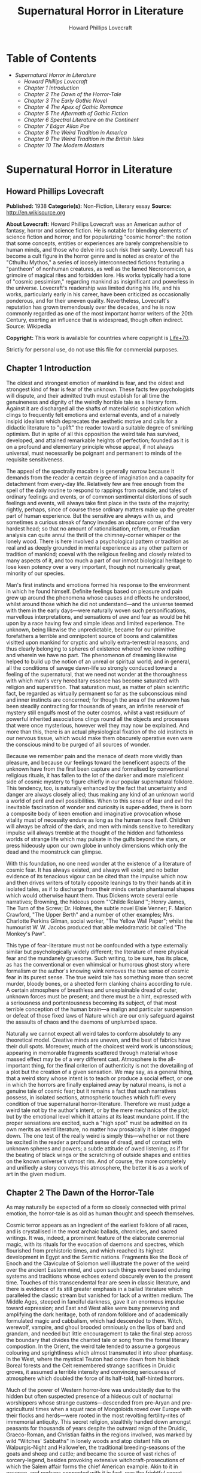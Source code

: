 #+TITLE: Supernatural Horror in Literature
#+AUTHOR: Howard Phillips Lovecraft

* Table of Contents
  -  [[Supernatural Horror in Literature][Supernatural Horror in Literature]]
    -  [[Howard Phillips Lovecraft][Howard Phillips Lovecraft]]
    -  [[Chapter 1 Introduction][Chapter 1 Introduction]]
    -  [[Chapter 2 The Dawn of the Horror-Tale][Chapter 2 The Dawn of the Horror-Tale]]
    -  [[Chapter 3 The Early Gothic Novel][Chapter 3 The Early Gothic Novel]]
    -  [[Chapter 4 The Apex of Gothic Romance][Chapter 4 The Apex of Gothic Romance]]
    -  [[Chapter 5 The Aftermath of Gothic Fiction][Chapter 5 The Aftermath of Gothic Fiction]]
    -  [[Chapter 6 Spectral Literature on the Continent][Chapter 6 Spectral Literature on the Continent]]
    -  [[Chapter 7 Edgar Allan Poe][Chapter 7 Edgar Allan Poe]]
    -  [[Chapter 8 The Weird Tradition in America][Chapter 8 The Weird Tradition in America]]
    -  [[Chapter 9 The Weird Tradition in the British Isles][Chapter 9 The Weird Tradition in the British Isles]]
    -  [[Chapter 10 The Modern Masters][Chapter 10 The Modern Masters]]

* Supernatural Horror in Literature
** Howard Phillips Lovecraft
   *Published:* 1938
   *Categorie(s):* Non-Fiction, Literary essay
   *Source:* http://en.wikisource.org

   *About Lovecraft:*
   Howard Phillips Lovecraft was an American author of fantasy, horror and science fiction. He is notable for blending
   elements of science fiction and horror; and for popularizing "cosmic horror": the notion that some concepts, entities or
   experiences are barely comprehensible to human minds, and those who delve into such risk their sanity. Lovecraft has
   become a cult figure in the horror genre and is noted as creator of the "Cthulhu Mythos," a series of loosely
   interconnected fictions featuring a "pantheon" of nonhuman creatures, as well as the famed Necronomicon, a grimoire of
   magical rites and forbidden lore. His works typically had a tone of "cosmic pessimism," regarding mankind as
   insignificant and powerless in the universe. Lovecraft's readership was limited during his life, and his works,
   particularly early in his career, have been criticized as occasionally ponderous, and for their uneven quality.
   Nevertheless, Lovecraft's reputation has grown tremendously over the decades, and he is now commonly regarded as one of
   the most important horror writers of the 20th Century, exerting an influence that is widespread, though often indirect.
   Source: Wikipedia

   *Copyright:* This work is available for countries where copyright is [[http://en.wikisource.org/wiki/Help:Public_domain#Copyright_terms_by_country][Life+70]].

   Strictly for personal use, do not use this file for commercial purposes.

** Chapter 1 Introduction

   The oldest and strongest emotion of mankind is fear, and the oldest and strongest kind of fear is fear of the unknown.
   These facts few psychologists will dispute, and their admitted truth must establish for all time the genuineness and
   dignity of the weirdly horrible tale as a literary form. Against it are discharged all the shafts of materialistic
   sophistication which clings to frequently felt emotions and external events, and of a naively insipid idealism which
   deprecates the aesthetic motive and calls for a didactic literature to "uplift" the reader toward a suitable degree of
   smirking optimism. But in spite of all this opposition the weird tale has survived, developed, and attained remarkable
   heights of perfection; founded as it is on a profound and elementary principle whose appeal, if not always universal,
   must necessarily be poignant and permanent to minds of the requisite sensitiveness.

   The appeal of the spectrally macabre is generally narrow because it demands from the reader a certain degree of
   imagination and a capacity for detachment from every-day life. Relatively few are free enough from the spell of the
   daily routine to respond to rappings from outside, and tales of ordinary feelings and events, or of common sentimental
   distortions of such feelings and events, will always take first place in the taste of the majority; rightly, perhaps,
   since of course these ordinary matters make up the greater part of human experience. But the sensitive are always with
   us, and sometimes a curious streak of fancy invades an obscure corner of the very hardest head; so that no amount of
   rationalisation, reform, or Freudian analysis can quite annul the thrill of the chimney-corner whisper or the lonely
   wood. There is here involved a psychological pattern or tradition as real and as deeply grounded in mental experience as
   any other pattern or tradition of mankind; coeval with the religious feeling and closely related to many aspects of it,
   and too much a part of our inmost biological heritage to lose keen potency over a very important, though not numerically
   great, minority of our species.

   Man's first instincts and emotions formed his response to the environment in which he found himself. Definite feelings
   based on pleasure and pain grew up around the phenomena whose causes and effects he understood, whilst around those
   which he did not understand---and the universe teemed with them in the early days---were naturally woven such
   personifications, marvellous interpretations, and sensations of awe and fear as would be hit upon by a race having few
   and simple ideas and limited experience. The unknown, being likewise the unpredictable, became for our primitive
   forefathers a terrible and omnipotent source of boons and calamitites visitted upon mankind for cryptic and wholly
   extra-terrestrial reasons, and thus clearly belonging to spheres of existence whereof we know nothing and wherein we
   have no part. The phenomenon of dreaming likewise helped to build up the notion of an unreal or spiritual world; and in
   general, all the conditions of savage dawn-life so strongly conduced toward a feeling of the supernatural, that we need
   not wonder at the thoroughness with which man's very hereditary essence has become saturated with religion and
   superstition. That saturation must, as matter of plain scientific fact, be regarded as virtually permanent so far as the
   subconscious mind and inner instincts are concerned; for though the area of the unknown has been steadily contracting
   for thousands of years, an infinite reservoir of mystery still engulfs most of the outer cosmos, whilst a vast residuum
   of powerful inherited associations clings round all the objects and processes that were once mysterious, however well
   they may now be explained. And more than this, there is an actual physiological fixation of the old instincts in our
   nervous tissue, which would make them obscurely operative even were the conscious mind to be purged of all sources of
   wonder.

   Because we remember pain and the menace of death more vividly than pleasure, and because our feelings toward the
   beneficent aspects of the unknown have from the first been capture and formalised by conventional religious rituals, it
   has fallen to the lot of the darker and more maleficent side of cosmic mystery to figure chiefly in our popular
   supernatural folklore. This tendency, too, is naturally enhanced by the fact that uncertainty and danger are always
   closely allied; thus making any kind of an unknown world a world of peril and evil possibilities. When to this sense of
   fear and evil the inevitable fascination of wonder and curiosity is super-added, there is born a composite body of keen
   emotion and imaginative provocation whose vitality must of necessity endure as long as the human race itself. Children
   will always be afraid of the dark, and men with minds sensitive to hereditary impulse will always tremble at the thought
   of the hidden and fathomless worlds of strange life which may pulsate in the gulfs beyond the stars, or press hideously
   upon our own globe in unholy dimensions which only the dead and the moonstruck can glimpse.

   With this foundation, no one need wonder at the existence of a literature of cosmic fear. It has always existed, and
   always will exist; and no better evidence of its tenacious vigour can be cited than the impulse which now and then
   drives writers of totally opposite leanings to try their hands at it in isolated tales, as if to discharge from their
   minds certain phantasmal shapes which would otherwise haunt them. Thus Dickens wrote several eerie narratives; Browning,
   the hideous poem "'Childe Roland'"; Henry James, The Turn of the Screw; Dr. Holmes, the subtle novel Elsie Venner; F.
   Marion Crawford, "The Upper Berth" and a number of other examples; Mrs. Charlotte Perkins Gilman, social worker, "The
   Yellow Wall Paper"; whilst the humourist W. W. Jacobs produced that able melodramatic bit called "The Monkey's Paw".

   This type of fear-literature must not be confounded with a type externally similar but psychologically widely different;
   the literature of mere physical fear and the mundanely gruesome. Such writing, to be sure, has its place, as has the
   conventional or even whimsical or humorous ghost story where formalism or the author's knowing wink removes the true
   sense of cosmic fear in its purest sense. The true weird tale has something more than secret murder, bloody bones, or a
   sheeted form clanking chains according to rule. A certain atmosphere of breathless and unexplainable dread of outer,
   unknown forces must be present; and there must be a hint, expressed with a seriousness and portentousness becoming its
   subject, of that most terrible conception of the human brain---a malign and particular suspension or defeat of those
   fixed laws of Nature which are our only safeguard against the assaults of chaos and the daemons of unplumbed space.

   Naturally we cannot expect all weird tales to conform absolutely to any theoretical model. Creative minds are uneven,
   and the best of fabrics have their dull spots. Moreover, much of the choicest weird work is unconscious; appearing in
   memorable fragments scattered through material whose massed effect may be of a very different cast. Atmosphere is the
   all-important thing, for the final criterion of authenticity is not the dovetailing of a plot but the creation of a
   given sensation. We may say, as a general thing, that a weird story whose intent is to teach or produce a social effect,
   or one in which the horrors are finally explained away by natural means, is not a genuine tale of cosmic fear; but it
   remains a fact that such narratives possess, in isolated sections, atmospheric touches which fulfil every condition of
   true supernatural horror-literature. Therefore we must judge a weird tale not by the author's intent, or by the mere
   mechanics of the plot; but by the emotional level which it attains at its least mundane point. If the proper sensations
   are excited, such a "high spot" must be admitted on its own merits as weird literature, no matter how prosaically it is
   later dragged down. The one test of the really weird is simply this---whether or not there be excited in the reader a
   profound sense of dread, and of contact with unknown spheres and powers; a subtle attitude of awed listening, as if for
   the beating of black wings or the scratching of outside shapes and entities on the known universe's utmost rim. And of
   course, the more completely and unifiedly a story conveys this atmosphere, the better it is as a work of art in the
   given medium.

** Chapter 2 The Dawn of the Horror-Tale

   As may naturally be expected of a form so closely connected with primal emotion, the horror-tale is as old as human
   thought and speech themselves.

   Cosmic terror appears as an ingredient of the earliest folklore of all races, and is crystallised in the most archaic
   ballads, chronicles, and sacred writings. It was, indeed, a prominent feature of the elaborate ceremonial magic, with
   its rituals for the evocation of daemons and spectres, which flourished from prehistoric times, and which reached its
   highest development in Egypt and the Semitic nations. Fragments like the Book of Enoch and the Claviculae of Solomon
   well illustrate the power of the weird over the ancient Eastern mind, and upon such things were based enduring systems
   and traditions whose echoes extend obscurely even to the present time. Touches of this transcendental fear are seen in
   classic literature, and there is evidence of its still greater emphasis in a ballad literature which paralleled the
   classic stream but vanished for lack of a written medium. The Middle Ages, steeped in fanciful darkness, gave it an
   enormous impulse toward expression; and East and West alike were busy preserving and amplifying the dark heritage, both
   of random folklore and of academically formulated magic and cabbalism, which had descended to them. Witch, werewolf,
   vampire, and ghoul brooded omniously on the lips of bard and grandam, and needed but little encouragement to take the
   final step across the boundary that divides the chanted tale or song from the formal literary compostion. In the Orient,
   the weird tale tended to assume a gorgeous colouring and sprightliness which almost transmuted it into sheer phantasy.
   In the West, where the mystical Teuton had come down from his black Boreal forests and the Celt remembered strange
   sacrifices in Druidic groves, it assumed a terrible intensity and convincing seriousness of atmosphere which doubled the
   force of its half-told, half-hinted horrors.

   Much of the power of Western horror-lore was undoubtedly due to the hidden but often suspected presence of a hideous
   cult of nocturnal worshippers whose strange customs---descended from pre-Aryan and pre-agricultural times when a squat
   race of Mongoloids roved over Europe with their flocks and herds---were rooted in the most revolting fertility-rites of
   immemorial antiquity. This secret religion, stealthily handed down amongst peasants for thousands of years despite the
   outward reign of the Druidic, Graeco-Roman, and Christian faiths in the regions involved, was marked by wild "Witches'
   Sabbaths" in lonely woods and atop distant hills on Walpurgis-Night and Hallowe'en, the traditional breeding-seasons of
   the goats and sheep and cattle; and became the source of vast riches of sorcery-legend, besides provoking extensive
   witchcraft-prosecutions of which the Salem affair forms the chief American example. Akin to it in essence, and perhaps
   connected with it in fact, was the frightful secret system of inverted theology or Satan-worship which produced such
   horrors as the famous "Black Mass"; whilst operating toward the same end we may note the activities of those whose aims
   were somewhat more scientific or philosophical---the astrologers, cabbalists, and alchemists of the Albertus Magnus or
   Raymond Lully type, with whom such rude ages invariably abound. The prevalence and depth of the mediaeval horror-spirit
   in Europe, intensified by the dark despair which waves of pestilence brought, may be fairly gauged by the grotesque
   carvings slyly introduced into much of the finest later Gothic ecclesiastical work of the time; the daemonic gargoyles
   of Notre Dame and Mont St. Michel being among the most famous specimens. And throughout the period, it must be
   remembered, there existed amongst educated and uneducated alike a most unquestioning faith in every form of the
   supernatural; from the gentlest of Christian doctrines to the most monstrous morbidities of witchcraft and black magic.
   It was from no empty background that the Renaissance magicians and alchemists---Nostradamus, Trithemius, Dr. John Dee,
   Robert Fludd, and the like---were born.

   In this fertile soil were nourished types and characters of sombre myth and legend which persist in weird literature to
   this day, more or less disguised or altered by modern technique. Many of them were taken from the earliest oral sources,
   and form part of mankind's permanent heritage. The shade which appears and demands the burial of its bones, the daemon
   lover who comes to bear away his still living bride, the death-fiend or psychopomp riding the night-wind, the man-wolf,
   the sealed chamber, the deathless sorcerer---all these may be found in that curious body of mediaeval lore which the
   late Mr. Baring-Gould so effectively assembled in book form. Wherever the mystic Northern blood was strongest, the
   atmosphere of the popular tales became most intense; for in the Latin races there is a touch of basic rationality which
   denies to even their strangest superstitions many of the overtones of glamour so characteristic of our own forest-born
   and ice-fostered whisperings.

   Just as all fiction first found extensive embodiment in poetry, so is it in poetry that we first encounter the permanent
   entry of the weird into standard literature. Most of the ancient instances, curiously enough, are in prose; as the
   werewolf incident in Petronius, the gruesome passage in Apuleius, the brief but celebrated letter of Pliny the Younger
   to Sura, and the odd compilation On Wonderful Events by the Emperor Hadrian's Greek freedman, Phlegon. It is in Phlegon
   that we furst find that hideous tale of the corpse-bride, "Philinnion and Machates", later related by Proclus and in
   modern forming the inspiration of Goethe's "Bride of Corinth" and Washington Irving's "German Student". But by the time
   the old Northern myths take literary form, and in that later time when the weird appears as a steady element in the
   literature of the day, we find it mostly in metrical dress; as indeed we find the greater part of the strictly
   imaginative writing of the Middle Ages and Renaissance. The Scandinavian Eddas and Sagas thunder with cosmic horror, and
   shake with the stark fear of Ymir and his shapeless spawn; whilst our own Anglo-Saxon Beowulf and the later Continental
   Nibelung tales are full of eldritch weirdness. Dante is a pioneer in the classic capture of macabre atmosphere, and in
   Spenser's stately stanzas will be seen more than a few touches of fantastic terror in landscape, incident, and
   character. Prose literature gives us Malory's Morte d'Arthur, in which are presented many ghastly situations taken from
   early ballad sources---the theft of the sword and silk from corpse in Chapel Perilous by Sir Launcelot, the ghost of Sir
   Gawaine, and the tomb-fiend seen by Sir Galahad---whilst other and cruder specimen were doubtless set forth in cheap and
   sensational "chapbooks" vulgarly hawked about and devoured by the ignorant. In Elizabethan drama, with its Dr. Faustus,
   the witches in Macbeth, the ghost in Hamlet, and the horrible gruesomeness of Webster, we may easily discern the strong
   hold of the daemoniac on the public mind; a hold intensified by the very real fear of living witchcraft, whose terrors,
   first wildest on the Continent, begin to echo loudly in English ears as the witch-hunting crusades of James the First
   gain headway. To the lurking mystical prose of the ages is added a long line of treatises on witchcraft and daemonology
   which aid in exciting the imagination of the reading world.

   Through the seventeenth and into the eighteenth century we behold a growing mass of fugitive legendry and balladry of
   darksome cast; still, however, held down beneath the surface of polite and accepted literature. Chapbooks of horror and
   weridness multiplied, and we glimpse the eager interest of the people through fragments like Defoe's "Apparition of Mrs.
   Veal", a homely tale of a dead woman's spectral visit to a distant friend, written to advertise covertly a badly selling
   theological disquisition on death. The upper orders of society were now losing faith in the supernatural, and indulging
   in a period of classic rationalism. Then, beginning with the translations of Eastern tales in Queen Anne's reign and
   taking definite form toward the middle of the century, comes the revival of romantic feeling---the era of new joy in
   Nature, and in the radiance of past times, strange scenes, bold deeds, and incredible marvels. We fell it first in the
   poets, whose utterances take on new qualitites of wonder, strangeness, and shuddering. And finally, after the timid
   appearance of a few weird scenes in the novels of the day---such as Smollett's Adventures of Ferdinand, Count
   Fathom---the released instinct precipitates itself in the birth of a new school of writing; the "Gothic" school of
   horrible and fantastic prose fiction, long and short, whose literary posterity is destined to become so numerous, and in
   many cases so resplendent in artistic merit. It is, when one reflects upon it, genuinely remarkable that weird narration
   as a fixed and academically recognised literary form should have been so late of final birth. The impulse and atmosphere
   are as old as man, but the typical weird tale of standard literature is a child of the eighteenth century.

** Chapter 3 The Early Gothic Novel

   The shadow-haunted landscapes of "Ossian", the chaotic visions of William Blake, the grotesque witch-dances in Burns's
   "Tam o'Shanter", the sinister daemonism of Coleridge's "Christabel" and "Ancient Mariner", the ghostly charm of James
   Hogg's "Kilmeny", and the more restrained approaches to cosmic horror in "Lamia" and many of Keats's other poems, are
   typical British illustrations of the advent of the weird to formal literature. Our Teutonic cousins of the Continent
   were equally receptive to the rising flood, and Brüger's "Wild Huntsman" and the even more famous daemon-bridegroom
   ballad of "Lenore"---both imitated in English by Scott, whose respect for the supernatural was always great---are only a
   taste of the eerie wealth which German song had commenced to provide. Thomas Moore adapted from such sources the legend
   of the ghoulish statue-bride (later used by Prosper Mérimée in "The Venus of Ille", and traceable back to great
   antiquity) which echoes so shiveringly in his ballad of "The Ring"; whilst Goethe's deathless masterpiece Faust,
   crossing from mere balladry into the classic, cosmic tragedy of the ages, may be held as the ultimate height to which
   this German poetic impulse arose.

   But it remained for a very sprightly and worldy Englishman---none other than Horace Walpole himself---to give the
   growing impulse definite shape and become the actual founder of the literary horror-story as a permanent form. Fond of
   mediaeval romances and mystery as a dilettante's diversion, and with a quaintly imitated Gothic castle as his abode at
   Strawberry Hill, Walpole in 1764 published The Castle of Otranto; a tale of the supernatural which, though thoroughly
   unconvincing and mediocre in itself, was destined to exert an almost unparalleled influence on the literature of the
   weird. First venturing it only as a "translation" by one "William Marshal, Gent." from the Italian of a mythical
   "Onuphrio Muralt", the author later acknowledge his connexion with the book and took pleasure in its wide and
   instantaneous popularity---a popularity which extended to many editions, early dramatisation, and wholesale imitation
   both in England and in Germany.

   The story---tedious, artificial, and melodramatic---is further impaired by a brisk and prosaic style whose urbane
   sprightliness nowhere permits the creation of a truly weird atmosphere. It tells of Manfred, an unscrupulous and
   usurping prince determined to found a line, who after the mysterious sudden death of his only son Conrad on the latter's
   bridal morn, attempts to put away his wife Hippolita and wed the lady destined for the unfortunate youth---the lad, by
   the way, having been crushed by the preternatural fall of a gigantic helmet in the castle courtyard. Isabella, the
   widowed bride, flees from this desing; and encounters in subterranean crypts beneath the castle a noble yhoung
   preserver, Theodore, who seems to be a peasant yet strangely resembles the old lord Alfonso who ruled the domain before
   Manfred's time. Shortly thereafter supernatural phenomena assail the castle in divers ways; fragments of gigantic armour
   being discovered here and there, a portrait walking out of its frame, a thunderclap destroying the edifice, and a
   colossal armoured spectre of Alfonso rising out of the ruins to ascend through parting clouds to the bosom of St.
   Nicholas. Theodore, having wooed Manfred's daughter Matilda and lost her through death---for she is slain by her father
   by mistake---is discovered to be the son of Alfonso and rightful heir to the estate. He concludes the tale by wedding
   Isabella and preparing to live happily ever after, whilst Manfred---whose usurpation was the cause of his son's
   supernatural death and his own supernatural harassing---retires to a monastery for penitence; his saddened wife seeking
   asylum in a neighbourng convent.

   Such is the tale; flat, stilted, and altogether devoid of the true cosmic horror which makes weird literature. Yet such
   was the thirst of the age for those touches of strangeness and spectral antiquity which it reflects, that it was
   seriously received by the soundest readers and raised in spirit of its intrinsic ineptness to a pedestal of lofty
   importance in literary history. What it did above all else was to creat a novel type of scene, puppet-characters, and
   incidents; which, handled to better advantage by writers more naturally adpated to weird creation, stimulated growth of
   an imitative Gothic school which in turn inspired the real weavers of cosmic terror---the line of actual artists
   begginning with Poe. This novel dramatic paraphernalia consisted first of all of the Gothic castle, with its awesome
   antiquity, vast distances and ramblings, deserted or ruined wings, damp corridors, unwholesome hidden catacombs, and
   galaxy of ghosts and appalling legends, as a nucleus of suspense and daemoniac fright. In addition, it included the
   tyrannical and malevolent nobleman as villain; the saintly, long-persecuted, and generally insipid heroine who undergoes
   the major terrors and serves as a point of view and focus for the reader's sympathies; the valorous and immaculate hero,
   always of high birth but often in humble disguise; the convention of high-sounding foreign names, mostly Italian, for
   the characters; and the infinite array of stage properties which includes strange lights, damp trap-doors, exinguished
   lamps, mouldy hidden manuscripts, creaking hinges, shaking arras, and the like. All this paraphernalia rappers with
   amusing sameness, yet sometimes with tremendous effect, throughout the history of the Gothic novel; and is by no means
   extinct even today, though subtler technique now forces it to assume a less naive and obvious form. An harmonious milieu
   for a new school had been found, and the writing world was not slow to grasp the opportunity.

   German romance at once responded to the Walpole influence, and soon became a byword for the weird and ghastly. In
   England one of the first imitators was the celebrated Mrs. Barbauld, then Miss Aikin, who in 1773 published an
   unfinished fragment called "Sir Bertrand", in which the strings of genuine terror were truly touched with no clumsy
   hand. A nobleman on a dark and lonely moor, attracted by a tolling bell and distant light, enters a strange and ancient
   turreted castle whose doors open and close and whose bluish will-o'-the-wisps lead up mysterious staircases toward dead
   hands and animated black statues. A coffin with a dead lady, whom Sir Bertrand kisses, is finally reached; and upon the
   kiss the scene dissolves to give place to a spendid apartment where the lady, restored to life, holds a banquet in
   honour of her rescuer. Walpole admired this tale, though he accorded less respect to an even more prominent offspring of
   his Otranto---The Old English Baron, by Clara Reeve, published in 1777. Truly enough, this tale lacks the real vibration
   to the note of outer darkness and mystery which distinquishes Mrs. Barbauld's fragment; and though less crude than
   Walpole's novel, and more artistically economical of horror in its possession of only one spectral figure, it is
   nevertheless too definitely insipid for greatness. Here again we have the virtuous heir to the castle disguised as a
   peasant and restored to his heritage through the ghost of his father; and here again we have a case of wide popularity
   leading to many editions, dramatisation, and ultimate translation into French. Miss Reeve wrote another weird novel,
   unfortunately unpublished and lost.

   The Gothic novel was now settled as a literary form, and instances multiply bewilderingly as the eighteenth century
   draws toward its close. The Recess, written in 1758 by Mrs. Sophia Lee, has the historic element, revolving round the
   twin daughters of Mary, Queen of Scots; and though devoid of the supernatural, employs the Walpole scenery and mechanism
   with great dexterity. Five years later, and all existing lamps are paled by the rising of a fresh luminary of wholly
   superior order---Mrs. Ann Radcliffe (1764-1823), whose famous novels made terror and suspense a fashion, and who set new
   and higher standards in the domain of macabre and fear-inspiring atmosphere despite a provoking custom of destroying her
   own phantoms at the last through laboured mechanical explanations. To the familiar Gothic trappings of herpredecessors
   Mrs. Radcliffe added a genuine sense of the unearthly in scene and incident which closely approached genius; every touch
   of setting and action contributing artistically to the impression of illimitable frightfulness which she wished to
   convey. A few sinister details like a track of blood on castle stairs, a groan from a distant vault, or a weird song in
   a nocturnal forest can with her conjure up the most powerful images of imminent horror; surpassing by far the
   extravagant and toilsome elaboration of others. Nor are these images in themselves any the less potent because they are
   explained away before the end of the novel. Mrs. Radcliffe's visual imagination was very strong, and appears as much in
   her delightful landscape touches---always in broad, glamorously pictorial outline, andnever in close detail---as in her
   weird phantasies. Her prime weaknesses, aside from the habit of prosaic disillusionment, are a tendency toward erroneous
   geography and history and a fatal predilection for bestrewing her novels with insipid little poems, attributed to one or
   another of her characters.

   Mrs. Radcliffe wrote six novels, The Castles of Athlin and Dunbayne (1789), A Sicilian Romance (1794), The Romance of
   the Forest (1791), The Mysteries of Udolpho (1794), The Italian (1797), and Gaston de Blondeville, composed in 1802 but
   first published posthumously in 1826. Of these Udolpho is by far the most famous, and may be taken as a type of early
   Gothic tale at its best. It is the chronicle of Emily, a young Frenchwoman transplanted to an ancient and portentous
   castle in the Appennines through the death of her parents and the marriage of her aunt to the lord of the castle---the
   scheming nobleman Montoni. Mysterious sounds, opened doors, frightful legends, and a nameless horror in a niche behind a
   black veil all operate in quick succession to unneerve the heroine and her faithful attendant Annette; but finally,
   after the death of her aunt, she escapes with the aid of a fellow-prisoner whom she has discovered. On the way home she
   stops at a chateau filled with fresh horrors---the abandoned wing where the departed chatelaine dwelt, and the bed of
   death with the black pall---but is finally restored to security and happiness with her lover Valacourt, after the
   clearing-up of a secret which seemed for a time to involve her birth in mystery. Clearly, this is the only familiar
   material re-worked; but it is so well re-worked that Uldolpho will always be a classic. Mrs. Radcliffe's characters are
   puppets, but they are less markedly so than those of her forerunners. And in atmospheric creation she stands preëminent
   among those of her time.

   Of Mrs. Radcliffe's countless imitators, the American novelist Charles Brockden Brown stands the closest in spirit and
   method. Like her, he injured his creations by natural explanations; but also like her, he had an uncanny atmospheric
   power which gives his horrors a frightful vitality as long as they remain unexplained. He differed from her in
   contemptuously discarding the external Gothic paraphernalia and properties and choosing modern American scenes for his
   mysteris; but his repudiation did not extend to the Gothic spirit and type of incident. Brown's novels involve some
   memorably frightful scenes, and excel even Mrs. Radcliffe's in describing the operations of the perturbed mind. Edgar
   Huntly starts with a sleep-walker diggin a grave, but is later impaired by touches of Godwinian didacticism. Ormond
   involves a member of a sinister secret brotherhood. That and Arthur Mervyn both describe the plague of yellow fever,
   which the author had witnessed in Philadelphia and New York. But Brown's most famous book is Wieland; or, The
   Transformation (1798), in which a Pennsylvania German, engulfed by a wave of religious fanaticism, hears "voices" and
   slays his wife and children as a sacrifice. His sister Clara, who tells the story, narrowly escapes. The scene, laid at
   the woodland estate of Mittingen on the Schuylkill's remote reaches, is drawn with extreme vividness; and the terrors of
   Clara, beset by spectral tones, gathering fears, and the sound of strange footsteps in the lonely house, are all shaped
   with truly artistic force. In the end a lame ventriloquial explanation is offered, but the atmosphere is genuine whil it
   lasts. Carwin, the malign ventriloquist, is a typical villain of the Manfred or Montoni type.

** Chapter 4 The Apex of Gothic Romance

   Horror in literature attains a new malignity in the work of Matthew Gregory Lewis (1775-1818), whose novel The Monk
   (1796) achieved marvellous popularity and earned him the nickname of "Monk" Lewis. This young author, educated in
   Germany and saturated with a body of wild Teuton lore unknown to Mrs. Radcliffe, turned to terror in forms more violent
   than his gentle predecessor had ever dared to think of; and produced as a result a masterpiece of active nightmare whose
   general Gothic cast is spiced with added stores of ghoulishness. The story is one of a Spanish monk, Ambrosio, who from
   a state of over-proud virtue is tempted to the very nadir of evil by a fiend in the guise of the maiden Matilda; and who
   is finally, when awaiting death at the Inquisition's hands, induced to purchase escape at the price of his soul from the
   Devil, because he deems both body and soul already lost. Forthwith the mocking Fiend snatches him to a lonely place,
   tells him he has sold his soul in vain since both pardon and a chance for salvation were apprroaching at the moment of
   his hideous bargain, and completes the sardonic betray by rebuking him for his unnatural crimes, and casting his body
   down a precipice whilst his soul is borne off forever to perdition. The novel contains appalling descriptions such as
   the incantation in the vaults beneath the convent cemetery, the burning of the convent, and the final end of the
   wretched abbot. In the sub-plot where the Marquis de las Cisternas meets the spectre of his erring ancestress, The
   Bleeding Nun, there are many enormously potent strokes; notably the visit of the animated corpse to the Marquis's
   bedside, and the cabbalistic ritual whereby the Wandering Jew helps him to fathom and banish his dead tormentor.
   Nevertheless The Monk drags sadly when read as a whole. It is too long and too diffuse, and much of its potency is
   marred by flippancy and by an awkwardly excessive reaction against those canons of decorum which Lewis at first despised
   as prudish. One great thing may be said of the author; that he never ruined his ghostly visions with a natural
   explanation. He succeeded in breaking up the Radcliffian tradition and expanding the field of the Gothic novel. Lewis
   wrote much more than The Monk. His drama, The Castle Spectre, was produced in 1798, and he later found time to pen other
   fictions in ballad form---Tales of Terror (1799), Tales of Wonder (1801), and a succession of translations from the
   German.

   Gothic romances, both English and German, now appeared in multitudinous and mediocre profusion. Most of them were merely
   ridiculous in the light of mature tase, and Miss Austen's famous satire Northanger Abbey was by no means an unmerited
   rebuke to a school which had sunk far toward absurdity. This particular school was petering out, but before its final
   subordination there arose its last and greates figure in the person of Charles Robert Maturin (1782-1824), an obscure
   and eccentric Irish clergyman. Out of an ample body of miscellaneous writing which includes one confused Radcliffian
   imitation called The Fatal Revenge; or, The Family of Montorio (1807), Maturin at length evolved the vivid
   horror-masterpiece of Melmoth the Wanderer (1820), in which the Gothic tale climbed to altitudes of sheer spiritual
   fright which it had never known before.

   Melmouth is the tale of an Irish gentleman who, in the seventeenth century, obtained a preternaturally extended life
   from the Devil at the price of his soul. If he can persuade another to take the bargain off his hands, and assume his
   existing state, he can be saved; but this he can never manage to effect, no matter how assiduously he haunts those whom
   despair has made reckless and frantic. The framework of the story is very clumsy; involving tedious length, digressive
   episodes, narratives within narratives, and laboured dovetailing and coincidences; but at various points in the endless
   rambling there is felt a pulse of power undiscoverable in any previous work of this kind---a kinship to the essential
   truth of human nature, an understanding of the profoundest sources of actual cosmic fear, and a white heat of
   sympathetic passion on the writer's part which makes the book a true document of aesthetic self-expression rather than a
   mere clever compound of artifice. No unbiassed reader can doubt that with Melmoth an enormous stride in evolution of the
   horror-tale is represented. Fear is taken out of the realm of the conventional and exalted into a hideous cloud over
   mankind's very destiny. Maturin's shudders, the work of one capable of shuddering himself, are of the sort that
   convince. Mrs. Radcliffe and Lewis are fair game for the parodist, but it would be difficult to find a false note in the
   feverishly intensified action and high atmospheric tension of the Irishman whose less sophisticated emotions and strain
   of Celtic mysticism gave him the finest possible natural equipment for his task. Without a doubt Maturin is a man of
   authentic genius, and he was so recognised by Balzac, who grouped Melmoth with Molière's Don Juan, Goethe's Faust, and
   Byron's Manfred as the supreme allegorical figures of modern European literature, and wrote a whimsical piece called
   "Melmoth Reconciled", in which the Wanderer succeeds in passing his infernal bargain to a Parisian bank defaulter, who
   in turn hands it along a chain of victims until a revelling gambler dies with it in his possession, and by his damnation
   ends the curse. Scott, Rossetti, Thackeray, and Baudelaire are the other titans who gave Maturin their unqualified
   admiration, and there is much significance in the fact that Oscar Wilde, after his disgrace and exile, chose for his
   last days in Paris the assumed name of "Sebastian Melmoth".

   Melmoth contains scenes which even now have not lost their power to evoke dread. It begins with a deathbed---an old
   miser is dying of sheer fright because of something he has seen, coupled with a manuscript he has read and a family
   portrait which hangs in an obscure closet of his centuried home in County Wicklow. He sends to Trinity College, Dublin,
   for his nephew John; and the latter upon arriving notes many uncanny things. The eyes of the portrait in the closet glow
   horribly, and twice a figure strangely resembling the portrait appears momentarily at the door. Dread hangs over the
   house of the Melmoths, one of whose ancestors, "J. Melmoth, 1646", the portrait represents. The dying miser declares
   that this man---at a date slightly before 1800---is alive. Finally the miser dies, and the nephew is told in the will to
   destroy both the portrait and the manuscript to be found in a certain drawer. Reading the manuscript, which was written
   late in the seventeenth century by an Englishman named Stanton, young John learns of a terrible incident in Spain in
   1677, when the writer met a horrible fellow-countryman and was told of how he had stared to death a priest who tried to
   denounce him as one filled with fearsome evil. Later, after meeting the man again in London, Stanton is cast into a
   madhouse and visited by the stranger, whose approach is heralded by spectral music and whose eyes have a more than
   mortal glare. Melmoth the Wanderer---for such is the malign visitor---offers the captive freedom if he will take over
   his bargain with the Devil; but like all others whom Melmoth has approached, Stanton is proof against temptation.
   Melmoth's description of the horrors of a life in a madhouse, used to tempt Stanton, is one of the most potent passages
   of the book. Stanton is at length liberated, and spends the rest of his life tracking down Melmoth, whose family and
   ancestral abode he discovers. With the family he leaves the manuscript, which by young John's time is sadly ruinous and
   fragmentary. John destroys both portrait and manuscript, but in sleep is visited by his horrible ancestor, who leaves a
   black and blue mark on his wrist.

   Young John soon afterward receives as a visitor a shipwrecked Spaniard, Alonzo de Monçada, who has escaped from
   compulsory monasticism and from the perils of the Inquisition. He has suffered horribly---and the descriptions of his
   experiences under torment and in the vaults through which he once essays escape are classic---but had the strength to
   resist Melmoth the Wanderer when approached at his darkest hour in prison. At the house of a Jew who sheltered him after
   his escape he discovers a wealth of manuscript relating other exploits of Melmoth, including his wooing of an Indian
   island maiden, Immalee, who later comes to her birthright in Spain and is known as Donna Isidora; and of his horrible
   marriage to her by the corpse of a dead anchorite at midnight in the ruined chapel of a shunned and abhorred monastery.
   Monçada's narrative to young John takes up the bulk of Maturin's four-volume book; this disproportion being considered
   one of the chief technical faults of the composition.

   At last the colloquies of John and Monçada are interrupted by the entrance of Melmoth the Wanderer himself, his piercing
   eyes now fading, and decrepitude swiftly overtaking him. The term of his bargain has approached its end, and he has come
   home after a century and a half to meet his fate. Warning all others from the room, no matter what sounds they may hear
   in the night, he awaits the end alone. Young John and Monçada hear frightful ululations, but do not intrude till silence
   comes toward morning. They then find the room emtpy. Clayey footprints lead out a
   rear door to a cliff overlooking the sea, and near the edge of the precipice is a track indicating the forcible dragging
   of some heavy body. The Wanderer's scarf is found on a crag some distance below the brink, but nothing further is ever
   seen or heard of him. Such is the story, and none can fail to notice the difference between this modulated, suggestive,
   and artistically moulded horror and---to use the words of Professor George Saintsbury---"the artful but rather
   jejune rationalism of Mrs. Radcliffe, and the too often puerile extravagance, the
   bad taste, and the sometimes slipshod style of Lewis." Maturin's style in itself deserves particular praise, for its
   forcible directness and vitality lift it altogether above the pompous artificialities of which his predecessors are
   guilty. Professor Edith Birkhead, in her history of the Gothic novel, justly observes that "with all his faults Maturin
   was the greatest as well as the last of the Goths." Melmoth was widely read and eventually dramatised, but its late date
   in the evolution of the Gothic tale deprived it of the tumultuous popularity of Udolpho and The Monk.

** Chapter 5 The Aftermath of Gothic Fiction

   Meanwhile other hands had not been idle, so that above the dreary plethora of trash like Marquis von Grosse's Horrid
   Mysteries (1796), Mrs. Roche's Children of the Abbey (1796), Miss Dacre's Zofloya; or, The Moor (1806), and the poet
   Shelley's schoolboy effusions Zastrozzi (1810) and St. Irvyne (1811) (both imitations of Zofloya), there arose many
   memorable weird works both in English and German. Classic in merit, and markedly different from its fellows because of
   its foundation in the Oriental tale rather than the Walpolesque Gothic Novel, is the celebrated History of the Caliph
   Vathek by the wealthy dilletante William Beckford, first written in the French language but published in an English
   translation before the appearance of the original. Eastern tales, introduced to European literature early in the
   eighteenth century through Galland's French translation of the inexhaustibly opulent Arabian Nights, had become a
   reigning fashion; being used both for allegory and for amusement. The sly humour which only the Eastern mind knows how
   to mix with weirdness had captivated a sophisticated generation, till Bagdad and Damascus names became as freely strown
   through popular literature as dashing Italian and Spanish ones were soon to be. Beckford, well read in Eastern romance,
   caught the atmosphere with unusual receptivity; and in his fantastic volume reflected very potently the haughty luxury,
   sly diffusion, bland cruelty, urbane treachery, and shadowy spectral horror of the Saracen spirit. His seasoning of the
   ridiculous seldom mars the force of his sinister theme, and the tale marches onward with a phatasmagoric pomp in which
   the laughter is that of skeletons feasting under Arabesque domes. Vathek is a tale of the grandson of the Caliph Haroun,
   who, tormented by that ambition for super-terrestrial power, pleasure, and learning which animates the average Gothic
   villain or Byronic hero (essentially cognate types), is lured by an evil genius to seek the subterranean throne of the
   mighty and fabulous pre-Adamite sultans in the fiery halls of Eblis, the Mahometan Devil. The descriptions of Vathek's
   palaces and diversions, of his scheming sorceress-mother Carathis and her witch-tower with the fifty one-eyed negresses,
   of his pilgrimage to the haunted ruins of Istakhar (Persepolis) and of the impish bride Nouronihar whom he treacherously
   acquired on the way, of Istakhar's primordial towers and terraces in the burning moonlight of the waste, and of the
   terrible Cyclopean halls of Eblis, where, lured by glittering promises, each victim is compelled to wander in anguish
   forever, his right hand upon his blazingly ignited and eternally burning heart, are triumphs of weird colouring which
   raise the book to a permanent place in English letters. No less notable are the three Episodes of Vathek, intended for
   insertion in the tale as narratives of Vathek's fellow-victims in Eblis' infernal halls, which remained unpublished
   throughout the author's lifetime and were discovered as recently as 1909 by the scholar Lewis Melville whilst collecting
   material for his Life and Letters of William Beckford. Beckford, however, lacks the essential mysticism which marks the
   acutest form of the weird; so that his tales have a certain knowing latin hardness and clearness preclusive of sheer
   panic fright.

   But Beckford remained alone in his devotion to the Orient. Other writers, closer to the Gothic tradition and to European
   life in general, were content to follow more faithfully in the lead of Walpole. Among the countless producers of
   terror-literature in these times may be mentioned the Utopian economic theorist William Godwin, who followed his famous
   non-supernatural Caleb Williams (1794) with the intendedly weird St. Leon (1799), in which the theme of the elixir of
   life, as developed by the imaginary secret order of "Rosicrucians", is handled with ingeniousness if not with
   atmospheric convincingness. This element of Rosicrucianism, fostered by a wave of popular magical interest exemplified
   in the vogue of the charlatan Cagliostro and the publication of Francis Barrett's The Magus (1801), a curious and
   compendious treatise on occult principles and ceremonies, of which a reprint was made as lately as 1896, figures in
   Bulwer-Lytton and many late Gothic novels, especially that remote and enfeebled posterity which strangled far down into
   the nineteenth century and was represented by George W. M. Reynold's Faust and the Demon and Wagner, the Wehr-wolf.
   Caleb Williams, though non-supernaturl, has many authentic touches of terror. It is the tale of a servant persecuted by
   a master whom he has found guilty of murder, and displays an invention and skill which have kept it alive in a fashion
   to this day. It was dramatised as The Iron Chest, and in that form was almost equally celebrated. Godwin, however, was
   too much the conscious teacher and prosaic man of thought to create a genuine weird masterpiece.

   His daughter, the wife of Shelley, was much more successful; and her inimitable Frankenstein; or, The Modern Prometheus
   (1818) is one of the horror-classics of all time. Composed in competition with her husband, Lord Byron, and Dr. John
   William Polidori in an effort to prove supremacy in horror-making, Mrs. Shelley's Frankenstein was the only one of the
   rival narratives to be brought to an elaborate completion; and criticism has failed to prove that the best parts are due
   to Shelley rather than to her. The novel, somewhat tinged but scarcely marred by moral didacticism, tells of the
   artificial human being moulded from charnel fragments by Victor Frankenstein, a young Swiss medical student. Created by
   its designer "in the mad pride of intellectuality", the monster possesses full intelligence but owns a hideously
   loathsome form. It is rejected by mankind, becomes embittered, and at length begins the successive murder of all whom
   young Frankenstein loves best, friends and family. It demand that Frankenstein create a wife for it; and when the
   student finally refuses in horror lest the world be populated with such monsters, it departs with a hideous threat 'to
   be with him on his wedding night'. Upon that night the bride is strangled, and from that time on Frankenstein hunts down
   the monster, even into the wastes of the Arctic. In the end, whilst seeking shelter on the ship of the man who tells the
   story, Frankenstein himself is killed by the shocking object of his search and creation of his presumptuous pride. Some
   of the scenes in Frankenstein are unforgettable, as when the newly animated monster enters its creator's room, parts the
   curtains of his bed, and gazes at him in the yellow moonlight with water eyes---"if eyes they may be called". Mrs.
   Shelley wrote other novels, including the fairly notable Last Man; but never duplicated the success of her first effort.
   It has the true touch of cosmic fear, no matter how much the movement may lag in places. Dr. Polidori developed his
   competing idea as a long short story, The Vampyre; in which we behold a suave villain of the true Gothic or Byronic
   type, and encounter some excellent passages of stark fright, including a terrible nocturnal experience in a shunned
   Grecian wood.

   In this same period Sir Walter Scott frequently concerned himself with the weird, weaving it into many of his novels and
   poems, and sometimes producing such independent bits of narration as "The Tapestried Chamber" or "Wandering Willie's
   tale" in Redguantlet, in the latter of which the force of the spectral and the diabolic is enhanced by a grotesque
   homeliness of speech and atmosphere. In 1830 Scott published his Letters of Demonology and Witchcraft, which still forms
   one of our best compendia of European witch-lore. Washington Irving is another famous figure not unconnected with the
   weird; for though most of his ghosts are too whimsical and humorous to form genuinely spectral literature, a distinct
   inclination in this direction is to be noted in many of his productions. "The German Student" in Tales of the Traveller
   (1824) is a slyly concise and effective presentation of the old legend of the dead bride, whilst woven into the comic
   tissue of "The Money-Diggers" in the same volume is more than one hint of piratical apparitions in the realms which
   Captain Kidd once roamed. Thomas Moore also joined the ranks of the macabre artists in the Poem Alciphron, which he
   later elaborated in the prose novel of The Epicurean (1827). Though merely relating the adventures of a young Athenian
   duped by the artifice of cunning Egyptian priests, Moore manages to infuse much genuine horror into his account of
   subterranean frights and wonders beneath the primordial temples of Memphis. De Quincey more than once revels in
   grotesque and arabesque terrors, though with a desultoriness and learned pomp which deny him the rank of specialist.

   This era likewise saw the rise of William Harrison Ainsworth, whose romantic novels teem with the eerie and the
   gruesome. Capt. Marryat, beside writing such short tales as "The Werewolf", made a memorable contribution in The Phantom
   Ship (1839), founded on the legend of the Flying Dutchman, whose spectral and accursed vessel sails forever near the
   Cape of Good Hope. Dickens now rises with the occasional weird bits like "The Signalman", a tale of ghostly warning
   conforming to a very common pattern and touched with a versimilitude which allies it as much with the coming
   psychological school as with the dying Gothic school. At this time a wave of interest in spiritualist charlantary,
   mediumism, Hindoo theosophy, and such matters, much like that of the present day, was flourishing; so that the number of
   weird tales with a "psychic" or pseudo-scientific basis became considerable. For a number of these the prolific and
   popular Lord Edward Bulwer-Lytton was responsible; and despite the large doses of turgid rhetoric and empty romanticism
   in his products, his success in the weaving of a certain kind of bizarre charm cannot be denied.

   "The House and the Brain", which hints of Rosicrucianism and at a malign and deathless figure perhaps suggested by Louis
   XV's mysterious courtier St. Germain, yet survives as one of the best short haunted-house tale ever written. The novel
   Zanoni (1842) contains similar elements more elaborately handled, and introduces a vast unknown sphere of being pressing
   on our own world and guarded by a horrible "Dweller of the Threshold" who haunts those who try to enter and fail. Here
   we have a benign brotherhood kept alive from age to age till finally reduced to a single member, and as a hero an
   ancient Chaldaean sorcerer surviving in the pristine bloom of youth to perish on the guillotine of the French
   Revolution. Though full of the conventional spirit of romance, marred by a ponderous network of symbolic and didactic
   meanings, and left unconvincing through lack of perfect atmospheric realisation of the situations hinging on the
   spectral world, Zanoni is really an excellent performance as a romantic novel; and can be read with genuine interest
   today by the not too sophisticated reader. It is amusing to note that in describing an attempted initiation into the
   ancient brotherhood the author cannot escape using the stock Gothic castle of Walpolian lineage.

   In A Strange Story (1862) Bulwer-Lytton shews a marked improvement in the creation of weird images and moods. The novel,
   despite enormous length, a highly artificial plot bolstered up by opportune coincidences, and an atmosphere of homiletic
   pseudo-science designed to please the matter-of-fact and purposeful Victorian reader, is exceedingly effective as a
   narrative; evoking instantaneous and unflagging interest, and furnishing many potent---if somewhat
   melodramatic---tableaux and climaxes. Again we have the mysterious user of life's elixir in the person of the soulless
   magician Margrave, whose dark exploits stand out with dramatic vividness against the modern background of a quiet
   English town and of the Australian bush; and again we have shadowy intimations of a vast spectral world of the unknown
   in the very air about us---this time handled with much greater power and vitality than in Zanoni. One of the two great
   incantation passages, where the hero is driven by a luminous evil spirit to rise at night in his sleep, take a strange
   Egyptian wand, and evoke nameless presences in the haunted and mausoleum-facing pavilion of a famous Renaissance
   alchemist, truly stands among the major terror scenes of literature. Just enough is suggested, and just little enough is
   told. Unknown words are twice dictated to the sleep-walker, and as he repeats them the ground trembles, and all the dogs
   of the countryside begin to bay at half-seen amorphous shadows that stalk athwart the moonlight. When a third set of
   unknown words is prompted, the sleep-walker's spirit suddenly rebels at uttering them, as if the soul could recognise
   ultimate abysmal horrors concealed from the mind; and at last an apparition of an absent sweetheart and good angel
   breaks the malign spell. This fragment well illustrates how far Lord Lytton was capable of progressing beyond his usual
   pomp and stock romance toward that crystalline essence of artistic fear which belongs to the domain of poetry. In
   describing certain details of incantations, Lytton was greatly indebted to his amusingly serious occult studies, in the
   course of which he came in touch with that odd French scholar and cabbalist Alphonse-Louis Constant ("Eliphas Lévi"),
   who claimed to possess the secrets of ancient magic, and to have evoked the spectre of the Old Grecian wizard Apollonius
   of Tyana, who lived in Nero's time.

   The romantic, semi-Gothic, quasi-moral tradition here represented was carried far down the nineteenth century by such
   authors as Joseph Sheridan Lefanu, Thomas Preskett Prest with his famous Varney, the Vampyre (1847), Wilkie Collins, the
   late Sir H. Rider Haggard (whose She is really remarkably good), Sir A. Conan Doyle, H. G. Wells, and Robert Louis
   Stevenson---the latter of whom, despite an atrocious tendency toward jaunty mannerisms, created permanent classics in
   "Markheim", "The Body-Snatcher|", and Dr. Jekyll and Mr. Hyde. Indeed, we may say that this school still survives; for
   to it clearly belong such of our contemporary horror-tales as specialise in events rather than atmospheric details,
   address the intellect rather than the impressionistic imagination, cultivate a luminous glamour rather than a malign
   tensity or psychological verisimilitude, and take a definite stand in sympathy with mankind and its welfare. It has its
   undeniable strength, and because of its "human element" commands a wider audience than does the sheer artistic
   nightmare. If not quite so potent as the latter, it is because a diluted product can never achieve the intensity of a
   concentrated essence.

   Quite alone both as a novel and as a piece of terror-literature stands the famous Wuthering Heights (1847) by Emily
   Brontë, with its mad vista of bleak, windswept Yorkshire moors and the violent, distorted lives they foster. Though
   primarily a tale of life, and of human passions in agony and conflict, its epically cosmic setting affords room for
   horror of the most spiritual sort. Heathcliff, the modified Byronic villain-hero, is a strange dark waif found in the
   streets as a small child and speaking only a strange gibberish till adopted by the family he ultimately ruins. That he
   is in truth a diabolic spirit rather than a human being is more than once suggested, and the unreal is further
   approached in the experience of the visitor who encounters a plaintive child-ghost at a bough-brushed upper window.
   Between Heathcliff and Catherine Earnshaw is a tie deeper and more terrible than human love. After her death he twice
   disturbs her grave, and is haunted by an impalpable presence which can be nothing less than her spirit. The spirit
   enters his life more and more, and at last he becomes confident of some imminent mystical reunion. He says he feels a
   strange change approaching, and ceases to take nourishment. At night he either walks abroad or opens the casement by his
   bed. When he dies the casement is still swinging open to the pouring rain, and a queer smile pervades the stiffened
   face. They bury him in a grave beside the mound he has haunted for eighteen years, and small shepherd boys say that he
   yet walks with his Catherine in the churchyard and on the moor when it rains. Their faces, too, are sometimes seen on
   rainy nights behind the upper casement at Wuthering Heights. Miss Brontë's eerie terror is no mere Gothic echo, but a
   tense expression of man's shuddering reaction to the unknown. In this respect, Wuthering Heights becomes the symbol of a
   literary transition, and marks the growth of a new and sounder school.

** Chapter 6 Spectral Literature on the Continent

   On the continent literary horror fared well. The celebrated short tales and novels of Ernst Theodor Wilhelm Hoffmann
   (1776-1822) are a byword for mellowness of background and maturity of form, though they incline to levity and
   extravagance, and lack the exalted moments of stark, breathless terror which a less sophisticated writer might have
   achieved. Generally they convey the grotesque rather than the terrible. Most artistic of all the Continental weird tales
   is the German classic Undine (1811), by Friedrich Heinrich Karl, Baron de la Motte Fouqué. In this story of a
   water-spirit who married a mortal and gained a human soul there is a delicate fineness of craftsmanship which makes it
   notable in any department of literature, and an easy naturalness which places it close to the genuine folk-myth. It is,
   in fact, derived from a tale told by the Renaissance physician and alchemist Paracelsus in his Treatise on Elemental
   Sprites.

   Undine, daughter of a powerful water-prince, was exchanged by her father as a small child for a fisherman's daughter, in
   order that she might acquire a soul by wedding a human being. Meeting the noble youth Huldbrand at the cottage of her
   foster-father by the sea at the edge of a haunted wood, she soon marries him, and accompanies him to his ancestral
   castle of Ringstetten. Huldbrand, however, eventually wearies of his wife's supernatural affiliations, and especially of
   the appearances of her uncle, the malicious woodland waterfall-spirit Kühleborn; a weariness increased by his growing
   affection for Bertalda, who turns out to be the fisherman's child for whom Undine was exchanged. At length, on a voyage
   down the Danube, he is provoked by some innocent act of his devoted wife to utter the angry words which consign her back
   to her supernatural element; from which she can, by the laws of her species, return only once---to kill him, whether she
   will or no, if ever he prove unfaithful to her memory. Later, when Huldbrand is about to be married to Bertalda, Undine
   returns for her sad duty, and bears his life away in tears. When he is buried among his fathers in the village
   churchyard a veiled, snow-white female figure appears among the mourners, but after the prayer is seen no more. In her
   place is seen a little silver spring, which murmurs its way almost completely around the new grave, and empties into a
   neighbouring lake. The villagers shew it to this day, and say that Undine, and her Huldbrand are thus united in death.
   Many passages and atmospheric touches in this tale reveal Fouqué as an accomplished artist in the field of the macabre;
   especially the descriptions of the haunted wood with its gigantic snow-white man and various unnamed terrors, which
   occur early in the narrative.

   Not so well know as Undine, but remarkable for its convincing realism and freedom from Gothic stock devices, is the
   Amber Witch of Wilhelm Meinhold, another product of the German fantastic genius of the earlier nineteenth century. This
   tale, which is laid in the time of the Thirty Years' War, purports to be a clergyman's manuscript found in an old church
   at Coserow, and centres round the writer's daughter, Maria Schweidler, who is wrongly accused of witchcraft. She has
   found a deposit of amber which she keeps secret for various reasons, and the unexplained wealth obtained form this lends
   colour to the accusation; an accusation instigated by the malice of the wolf-hunting nobleman Wittich Appelmann, who has
   vainly pursued her with ignoble designs. The deeds of a real witch, who afterwards comes to a horrible supernatural end
   in prison, are glibly imputed to the hapless Maria; and after a typical witchcraft trial with forced confessions under
   torture she is about to be burned at the stake when saved just in time by her lover, a noble youth from a neighbouring
   district. Meinhold's great strength is in his air of casual and realistic verisimilitude, which intensifies our suspense
   and sense of the unseen by half persuading us that the menacing events must somehow be either the truth or very close to
   the truth. Indeed, so thorough is this realism that a popular magazine once published the main points of The Amber Witch
   as an actual occurrence of the seventeenth century!

   In the present generation German horror-fiction is most notably represented by Hannis Heinz Ewers, who brings to bear on
   his dark conceptions an effective knowledge of modern psychology. Novels like The Sorcerer's Apprentice and Alraune, and
   short stories like "The Spider", contain distinctive qualities which raise them to a classic level.

   But France as well as Germany has been active in the realm of weirdness. Victor Hugo, in such tales as Hans of Iceland,
   and Balzac, in The Wild Ass's Skin, Séraphîta, and Louis Lambert, both employ supernaturalism to a greater or less
   extent; though generally only as a means to some more human end, and without the sincere and daemonic intensity which
   characterises the born artist in shadows. It is in Théophile Gautier that we first seem to find an authentic French
   sense of the unreal world, and here there appears a spectral mastery which though not continuously used, is recognizable
   at once as something alike genuine and profound. Short tales like "Avatar", "The Foot of the Mummy", and "Clarimonde"
   display glimpses of forbidden visits that allure, tantalize, and sometimes horrify; whilst the Egyptian visions evoked
   in "One of Cleopatra's Nights" are of the keenest and most expressive potency. Gautier captured the inmost soul of
   aeon-weighted Egypt, with its cryptic life and Cyclopean architecture, and uttered once and for all the eternal horror
   of its nether world of catacombs, where to the end of time millions of stiff, spiced corpses will stare up in blackness
   with glassy eyes, awaiting some awesome and unrelatable summons. Gustave Flaubert ably continued the tradition of
   Gautier in orgies of poetic phantasy like The Temptation of St. Anthony, and but for a strong realistic bias might have
   been an arch-weaver of tapestried terrors. Later on we see the stream divide, producing strange poets and fantaisistes
   of the Symbolist and Decandent schools whose dark interests really centre more in abnormalities of human though and
   instinct than in the actual supernatural, and subtle story-tellers whose thrills are quite directly derived from the
   night-black wells of cosmic unreality. Of the former class of "artists in sin" the illustrious poet Baudelaire,
   influenced vastly by Poe, is the supreme type; whilst the psychological novelist Joris-Karl Huysmans, a true child of
   the eighteen-nineties, is at once the summation and finale. The latter and purely narrative class is continued by
   Prosper Mérimée, whose "Venus of Ille" presents in terse and convincing prose the same ancient statue-bride theme which
   Thomas Moore cast in ballad form in "The Ring".

   The horror-tales of the powerful and cynical Guy de Maupassant, written as his final madness gradually overtook him,
   present individualities of their own; being rather the morbid outpourings of a realistic mind in a pathological state
   than the healthy imaginative products of a vision naturally disposed toward phantasy and sensitive to the normal
   illusions of the unseen. Nevertheless they are of the keenest interest and poignancy; suggesting with marvelous force
   the imminence of nameless terrors, and the relentless dogging of al ill-starred individual by hideous and menacing
   representatives of the outer blackness. Relating the advent to France of an invisible being who lives on water and milk,
   sways the minds of others, and seems to be the vanguard of a horde of extra-terrestiral organisms arrived on earth to
   subjugate and overwhelm mankind, this tense narrative is perhaps without a peer in its particular department;
   notwhitstanding its indebtedness to a tale by American Fitz-James O'Brien for details in describing the actual presence
   of the unseen monster. Other potently dark creations of de Maupassant are "Who Knows?", "The Spectre", "He?", "The Diary
   of a Madman", "The White Wolf", "On the River", and the grisly verses entitled "Horror".

   The collaborators Erckmann-Chatrian enriched French literature with many spectral fancies like The Man-Wolf, in which a
   transmitted curse works toward its end in a traditional Gothic-castle setting. Their power of creating a shuddering
   midnight atmosphere was tremendous despite a tendency toward natural explanations and scientific wonders; and few short
   tales contain greater horror than "The Invisible Eye", where a malignant old hag weaves nocturnal hypnotic spells which
   induce the successive occupants of a certain inn chamber to hang themselves on a cross-beam. "The Owl's Ear" and "The
   Waters of Death" are full of engulfing darkness and mystery, the latter embodying the familiar overgrown-spider theme so
   frequently employed by weird fictionists. Villiers de l'Isle-Adam likewise followed the macabre school; his "Torture by
   Hope", the tale of a stake-condemned prisoner permitted to escape in order to feel the pangs of recapture, being held by
   some to constitute the most harrowing short story in literature. THis type, however, is less a part of the weird
   tradition than a class peculiar to itself---the so-called conte cruel, in which the wrenching of the emotions is
   accomplished through dramatic tantalisations, frustrations, and gruesome physical horrors. ALmost wholly devoted to this
   form is the living writer Maurice Level, whose very brief episodes have lent themselves so readily to theatrical
   adaptation in "thrillers" of the Grand Guignol. As a matter of fact, the French genius is more naturally suited to this
   dark realism than to the suggestion of the unseen; since the latter process requires, for its best and most sympathetic
   development on a large scale, the inherent mysticism of the Northern mind.

   A very flourishing, though till recently quite hidden, branch of weird literature is that of the Jews, kept alive and
   nourished in obscurity by the sombre heritage of early Eastern magic, apocalyptic literature, and cabbalism. The Semitic
   mind, like the Celtic and Teutonic, seems to possess marked mystical inclinations; and the wealth of underground
   horror-lore surviving in ghettoes and synagogues must be much more considerable than is generally imagined. Cabbalism
   itself, so prominent during the Middle Ages, is a system of philosophy explaining the universe as emanations of the
   Deity, and involving the existence of strange spiritual realms and beings apart from the visible world, of which dark
   glimpses may be obtained through certain secret incantations. Its ritual is bound up with mystical interpretations of
   the Old Testament, and attributes an esoteric significance to each letter of the Hebrew alphabet---a circumstance which
   has imparted to Hebrew letters a sort of spectral glamour and potency in the popular literature of magic. Jewish
   folklore has preserved much of the terror and mystery of the past, and when more thoroughly studied is likely to exert
   considerable influence on weird fiction. The best example of its literary use so far are the German novel The Golem, by
   Gustav Meyrink, and the drama The Dybbuk, by the jewish writer using the pseudonym "Ansky". The former, with its
   haunting shadowy suggestions of marvels and horrors just beyond reach, is laid in Prague, and describes with singular
   mastery that city's ancient ghetto with its spectral, peaked gables. The name is derived from a fabulous artificial
   giant supposed to be made and animated by mediaeval rabbis according to a certain cryptic formula. The Dybbuk,
   translated and produced in America in 1925, and more recently produced as an opera, describes with singular power the
   possession of a living body by the evil soul of a dead man. Both golems and dybbuks are fixed types, and serve as
   frequent ingredients of later Jewish tradition.

** Chapter 7 Edgar Allan Poe

   In the eighteen-thirties occurred a literary dawn directly affecting not only the history of the weird tale, but that of
   short fiction as a whole; and indirectly moulding the trends and fortunes of a great European æsthetic school. It is our
   good fortune as Americans to be able to claim that dawn as our own, for it came in the person of our most illustrious
   and unfortunate fellow-countryman Edgar Allan Poe. Poe's fame has been subject to curious undulations, and it is now a
   fashion amongst the "advanced intelligentsia" to minimize his importance both as an artist and as an influence; but it
   would be hard for any mature and reflective critic to deny the tremendous value of his work and the persuasive potency
   of his mind as an opener of artistic vistas. True, his type of outlook may have been anticipated; but it was he who
   first realized its possibilities and gave it supreme form and systematic expression. True also, that subsequent writers
   may have produced greater single tales than his; but again we must comprehend that it was only he who taught them by
   example and precept the art which they, having the way cleared for them and given an explicit guide, were perhaps able
   to carry to greater lengths. Whatever his limitations, Poe did that which no one else ever did or could have done; and
   to him we owe the modern horror-story in its final and perfected state.

   Before Poe the bulk of weird writers had worked largely in the dark; without an understanding of the psychological basis
   of the horror appeal, and hampered by more or legs of conformity to certain empty literary conventions such as the happy
   ending, virtue rewarded, and in general a hollow moral didacticism, acceptance of popular standards and values, and
   striving of the author to obtrude his own emotions into the story and take sides with the partisans of the majority's
   artificial ideas. Poe, on the other hand, perceived the essential impersonality of the real artist; and knew that the
   function of creative fiction is merely to express and interpret events and sensations as they are, regardless of how
   they tend or what they prove --- good or evil, attractive or repulsive, stimulating or depressing, with the author
   always acting as a vivid and detached chronicler rather than as a teacher, sympathizer, or vendor of opinion. He saw
   clearly that all phases of life and thought are equally eligible as a subject matter for the artist, and being inclined
   by temperament to strangeness and gloom, decided to be the interpreter of those powerful feelings and frequent
   happenings which attend pain rather than pleasure, decay rather than growth, terror rather than tranquility, and which
   are fundamentally either adverse or indifferent to the tastes and traditional outward sentiments of mankind, and to the
   health, sanity, and normal expansive welfare of the species.

   Poe's spectres thus acquired a convincing malignity possessed by none of their predecessors, and established a new
   standard of realism in the annals of literary horror. The impersonal and artistic intent, moreover, was aided by a
   scientific attitude not often found before; whereby Poe studied the human mind rather than the usages of Gothic fiction,
   and worked with an analytical knowledge of terror's true sources which doubled the force of his narratives and
   emancipated him from all the absurdities inherent in merely conventional shudder-coining. This example having been set,
   later authors were naturally forced to conform to it in order to compete at all; so that in this way a definite change
   begin to affect the main stream of macabre writing. Poe, too, set a fashion in consummate craftsmanship; and although
   today some of his own work seems slightly melodramatic and unsophisticated, we can constantly trace his influence in
   such things as the maintenance of a single mood and achievement of a single impression in a tale, and the rigorous
   paring down of incidents to such as have a direct bearing on the plot and will figure prominently in the climax. Truly
   may it be said that Poe invented the short story in its present form. His elevation of disease, perversity, and decay to
   the level of artistically expressible themes was likewise infinitely far-reaching in effect; for avidly seized,
   sponsored, and intensified by his eminent French admirer Charles Pierre Baudelaire, it became the nucleus of the
   principal æsthetic movements in France, thus making Poe in a sense the father of the Decadents and the Symbolists.

   Poet and critic by nature and supreme attainment, logician and philosopher by taste and mannerism, Poe was by no means
   immune from defects and affectations. His pretence to profound and obscure scholarship, his blundering ventures in
   stilted and laboured pseudo-humor, and his often vitriolic outbursts of critical prejudice must all be recognized and
   forgiven. Beyond and above them, and dwarfing them to insignificance, was a master's vision of the terror that stalks
   about and within us, and the worm that writhes and slavers in the hideously close abyss. Penetrating to every festering
   horror in the gaily painted mockery called existence, and in the solemn masquerade called human thought and feeling,
   that vision had power to project itself in blackly magical crystallisations and transmutations; till there bloomed in
   the sterile America of the thirties and forties such a moon-nourished garden of gorgeous poison fungi as not even the
   nether slopes of Saturn might boast. Verses and tales alike sustain the burthen of cosmic panic. The raven whose noisome
   beak pierces the heart, the ghouls that toll iron bells in pestilential steeples, the vault of Ulalume in the black
   October night, the shocking spires and domes under the sea, the "wild, weird clime that lieth, sublime, out of Space ---
   out of Time" --- all these things and more leer at us amidst maniacal rattlings in the seething nightmare of the poetry.
   And in the prose there yawn open for us the very jaws of the pit --- inconceivable abnormalities slyly hinted into a
   horrible half-knowledge by words whose innocence we scarcely doubt till the cracked tension of the speaker's hollow
   voice bids us fear their nameless implications; dæmoniac patterns and presences slumbering noxiously till waked for one
   phobic instant into a shrieking revelation that cackles itself to sudden madness or explodes in memorable and
   cataclysmic echoes. A Witches' Sabbath of horror flinging off decorous robes is flashed before us --- a sight the more
   monstrous because of the scientific skill with which every particular is marshaled and brought into an easy apparent
   relation to the known gruesomeness of material life.

   Poe's tales, of course, fall into several classes; some of which contain a purer essence of spiritual horror than
   others. The tales of logic and ratiocination, forerunners of the modern detective story, are not to be included at all
   in weird literature; whilst certain others, probably influenced considerably by Hoffmann, possess an extravagance which
   relegates them to the borderline of the grotesque. Still a third group deal with abnormal psychology and monomania in
   such a way as to express terror but not weirdness. A substantial residuum, however, represent the literature of
   supernatural horror in its acutest form; and give their author a permanent and unassailable place as deity and
   fountainhead of all modern diabolic fiction. Who can forget the terrible swollen ship poised on the billow-chasm's edge
   in MS. Found in a Bottle --- the dark intimations of her unhallowed age and monstrous growth, her sinister crew of
   unseeing greybeards, and her frightful southward rush under full sail through the ice of the Antarctic night, sucked
   onward by some resistless devil-current toward a vortex of eldritch enlightenment which must end in destruction?

   Then there is the unutterable M. Valdemar, kept together by hypnotism for seven months after his death, and uttering
   frantic sounds but a moment before the breaking of the spell leaves him "a nearly liquid mass of loathsome, of
   detestable putrescence." In the Narrative of A. Gordon Pym the voyagers reach first a strange south polar land of
   murderous savages where nothing is white and where vast rocky ravines have the form of titanic Egyptian letters spelling
   terrible primal arcana of earth; and thereafter a still more mysterious realm where everything is white, and where
   shrouded giants and snowy-plumed birds guard a cryptic cataract of mist which empties from immeasurable celestial
   heights into a torrid milky sea. Metzengerstein horrifies with its malign hints of a monstrous metempsychosis --- the
   mad nobleman who burns the stable of his hereditary foe; the colossal unknown horse that issues from the blazing
   building after the owner has perished therein; the vanishing bit of ancient tapestry where was shown the giant horse of
   the victim's ancestor in the Crusades; the madman's wild and constant riding on the great horse, and his fear and hatred
   of the steed; the meaningless prophecies that brood obscurely over the warring houses; and finally, the burning of the
   madman's palace and the death therein of the owner, borne helpless into the flames and up the vast staircase astride the
   beast he had ridden so strangely. Afterward the rising smoke of the ruins take the form of a gigantic horse. The Man of
   the Crowd, telling of one who roams day and night to mingle with streams of people as if afraid to be alone, has quieter
   effects, but implies nothing less of cosmic fear. Poe's mind was never far from terror and decay, and we see in every
   tale, poem, and philosophical dialogue a tense eagerness to fathom unplumbed wells of night, to pierce the veil of
   death, and to reign in fancy as lord of the frightful mysteries of time and space.

   Certain of Poe's tales possess an almost absolute perfection of artistic form which makes them veritable beacon-lights
   in the province of the short story. Poe could, when he wished, give to his prose a richly poetic cast; employing that
   archaic and Orientalised style with jeweled phrase, quasi-Biblical repetition, and recurrent burthen so successfully
   used by later writers like Oscar Wilde and Lord Dunsany; and in the cases where he has done this we have an effect of
   lyrical phantasy almost narcotic in essence --- an opium pageant of dream in the language of dream, with every unnatural
   colour and grotesque image bodied forth in a symphony of corresponding sound. The Masque of the Red Death, Silence, a
   Fable, and Shadow, a Parable, are assuredly poems in every sense of the word save the metrical one, and owe as much of
   their power to aural cadence as to visual imagery. But it is in two of the less openly poetic tales, Ligeia and The Fall
   of the House of Usher --- especially the latter --- that one finds those very summits of artistry whereby Poe takes his
   place at the head of fictional miniaturists. Simple and straightforward in plot, both of these tales owe their supreme
   magic to the cunning development which appears in the selection and collocation of every least incident. Ligeia tells of
   a first wife of lofty and mysterious origin, who after death returns through a preternatural force of will to take
   possession of the body of a second wife; imposing even her physical appearance on the temporary reanimated corpse of her
   victim at the last moment. Despite a suspicion of prolixity and topheaviness, the narrative reaches its terrific climax
   with relentless power. Usher, whose superiority in detail and proportion is very marked, hints shudderingly of obscure
   life in inorganic things, and displays an abnormally linked trinity of entities at the end of a long and isolated family
   history --- a brother, his twin sister, and their incredibly ancient house all sharing a single soul and meeting one
   common dissolution at the same moment.

   These bizarre conceptions, so awkward in unskillful hands, become under Poe's spell living and convincing terrors to
   haunt our nights; and all because the author understood so perfectly the very mechanics and physiology of fear and
   strangeness --- the essential details to emphasise, the precise incongruities and conceits to select as preliminaries or
   concomitants to horror, the exact incidents and allusions to throw out innocently in advance as symbols or prefigurings
   of each major step toward the hideous dénouement to come, the nice adjustments of cumulative force and the unerring
   accuracy in linkage of parts which make for faultless unity throughout and thunderous effectiveness at the climactic
   moment, the delicate nuances of scenic and landscape value to select in establishing and sustaining the desired mood and
   vitalising the desired illusion --- principles of this kind, and dozens of obscurer ones too elusive to be described or
   even fully comprehended by any ordinary commentator. Melodrama and unsophistication there may be --- we are told of one
   fastidious Frenchman who could not bear to read Poe except in Baudelaire's urbane and Gallically modulated translation
   --- but all traces of such things are wholly overshadowed by a potent and inborn sense of the spectral, the morbid, and
   the horrible which gushed forth from every cell of the artist's creative mentality and stamped his macabre work with the
   ineffaceable mark of supreme genius. Poe's weird tales are alive in a manner that few others can ever hope to be.

   Like most fantaisistes, Poe excels in incidents and broad narrative effects rather than in character drawing. His
   typical protagonist is generally a dark, handsome, proud, melancholy, intellectual, highly sensitive, capricious,
   introspective, isolated, and sometimes slightly mad gentleman of ancient family and opulent circumstances; usually
   deeply learned in strange lore, and darkly ambitious of penetrating to forbidden secrets of the universe. Aside from a
   high-sounding name, this character obviously derives little from the early Gothic novel; for he is clearly neither the
   wooden hero nor the diabolical villain of Radcliffian or Ludovician romance. Indirectly, however, he does possess a sort
   of genealogical connection; since his gloomy, ambitious and anti-social qualities savour strongly of the typical Byronic
   hero, who in turn is definitely an offspring, of the Gothic Manfreds, Montonis, and Ambrosios. More particular qualities
   appear to be derived from the psychology of Poe himself, who certainly possessed much of the depression, sensitiveness,
   mad aspiration, loneliness, and extravagant freakishness which he attributes to his haughty and solitary victims of
   Fate.

** Chapter 8 The Weird Tradition in America

   The public for whom Poe wrote, though grossly unappreciative of his art, was by no means accustomed to the horrors with
   which he dealt. America, besides inheriting the usual dark folk-lore of Europe, had an additional fund of weird
   associations to draw upon; so that spectral legends had already been recognised as fruitful subject-matter for
   literature. Charles Brockden Brown had achieved phenomenal fame with his Radcliffian romances, and Washington Irving's
   lighter treatment of eerie themes had quickly become classic. This additional fund proceeded, as Paul Elmer More has
   pointed out, from the keen spiritual and theological interests of the first colonists, plus the strange and forbidding
   nature of the scene into which they were plunged. The vast and gloomy virgin forests in whose perpetual twilight all
   terrors might well lurk; the hordes of coppery Indians whose strange, saturnine visages and violent customs hinted
   strongly at traces of infernal origin; the free rein given tinder the influence of Puritan theocracy to all manner of
   notions respecting man's relation to the stern and vengeful God of the Calvinists, and to the sulphureous Adversary of
   that God, about whom so much was thundered in the pulpits each Sunday; and the morbid introspection developed by an
   isolated backwoods life devoid of normal amusements and of the recreational mood, harassed by commands for theological
   self-examination, keyed to unnatural emotional repression, and forming above all a mere grim struggle for survival ---
   all these things conspired to produce an environment in which the black whisperings of sinister grandams were heard far
   beyond the chimney corner, and in which tales of witchcraft and unbelievable secret monstrosities lingered long after
   the dread days of the Salem nightmare.

   Poe represents the newer, more disillusioned, and more technically finished of the weird schools that rose out of this
   propitious milieu. Another school --- the tradition of moral values, gentle restraint, and mild, leisurely phantasy
   tinged more or less with the whimsical --- was represented by another famous, misunderstood, and lonely figure in
   American letters --- the shy and sensitive Nathaniel Hawthorne, scion of antique Salem and great-grandson of one of the
   bloodiest of the old witchcraft judges. In Hawthorne we have none of the violence, the daring, the high colouring, the
   intense dramatic sense, the cosmic malignity, and the undivided and impersonal artistry of Poe. Here, instead, is a
   gentle soul cramped by the Puritanism of early New England; shadowed and wistful, and grieved at an unmoral universe
   which everywhere transcends the conventional patterns thought by our forefathers to represent divine and immutable law.
   Evil, a very real force to Hawthorne, appears on every hand as a lurking and conquering adversary; and the visible world
   becomes in his fancy a theatre of infinite tragedy and woe, with unseen half-existent influences hovering over it and
   through it, battling for supremacy and moulding the destinies of the hapless mortals who form its vain and self-deluded
   population. The heritage of American weirdness was his to a most intense degree, and he saw a dismal throng of vague
   specters behind the common phenomena of life; but he was not disinterested enough to value impressions, sensations, and
   beauties of narration for their own sake. He must needs weave his phantasy into some quietly melancholy fabric of
   didactic or allegorical cast, in which his meekly resigned cynicism may display with naive moral appraisal the perfidy
   of a human race which he cannot cease to cherish and mourn despite his insight into its hypocrisy. Supernatural horror,
   then, is never a primarily object with Hawthorne; though its impulses were so deeply woven into his personality that he
   cannot help suggesting it with the force of genius when he calls upon the unreal world to illustrate the pensive sermon
   he wishes to preach.

   Hawthorne's intimations of the weird, always gentle, elusive, and restrained, may be traced throughout his work. The
   mood that produced them found one delightful vent in the Teutonised retelling of classic myths for children contained in
   A Wonder Book and Tanglewood Tales, and at other times exercised itself in casting a certain strangeness and intangible
   witchery or malevolence over events not meant to be actually supernatural; as in the macabre posthumous novel Dr.
   Grimshawe's Secret, which invests with a peculiar sort of repulsion a house existing to this day in Salem, and abutting
   on the ancient Charter Street Burying Ground. In The Marble Faun, whose design was sketched out in an Italian villa
   reputed to be haunted, a tremendous background of genuine phantasy and mystery palpitates just beyond the common
   reader's sight; and glimpses of fabulous blood in mortal veins are hinted at during the course of a romance which cannot
   help being interesting despite the persistent incubus of moral allegory, anti-Popery propaganda, and a Puritan prudery
   which has caused the modern writer D. H. Lawrence to express a longing to treat the author in a highly undignified
   manner. Septimius Felton, a posthumous novel whose, idea was to have been elaborated and incorporated into the
   unfinished Dolliver Romance, touches on the Elixir of Life in a more or less capable fashion whilst the notes for a
   never-written tale to be called The Ancestral Footstep show what Hawthorne would have done with an intensive treatment
   of an old English superstition --- that of an ancient and accursed line whose members left footprints of blood as they
   walked-which appears incidentally in both Septimius Felton and Dr. Grimshawe's Secret.

   Many of Hawthorne's shorter tales exhibit weirdness, either of atmosphere or of incident, to a remarkable degree. Edward
   Randolph's Portrait, in Legends of the Province House, has its diabolic moments. The Minister's Black Veil (founded on
   an actual incident) and The Ambitious Guest imply much more than they state, whilst Ethan Grand --- a fragment of a
   longer work never completed --- rises to genuine heights of cosmic fear with its vignette of the wild hill country and
   the blazing, desolate lime-kilns, and its delineation of the Byronic "unpardonable sinner," whose troubled life ends
   with a peal of fearful laughter in the night as he seeks rest amidst the flames of the furnace. Some of Hawthorne's
   notes tell of weird tales he would have written had he lived longer --- an especially vivid plot being that concerning a
   baffling stranger who appeared now and then in public assemblies, and who was at last followed and found to come and go
   from a very ancient grave.

   But foremost as a finished, artistic unit among all our author's weird material is the famous and exquisitely wrought
   novel, The House of the Seven Gables, in which the relentless working out of an ancestral curse is developed with
   astonishing power against the sinister background of a very ancient Salem house --- one of those peaked Gothic affairs
   which formed the first regular building-up of our New England coast towns but which gave way after the seventeenth
   century to the more familiar gambrel-roofed or classic Georgian types now known as "Colonial." Of these old gabled
   Gothic houses scarcely a dozen are to be seen today in their original condition throughout the United States, but one
   well known to Hawthorne still stands in Turner Street, Salem, and is pointed out with doubtful authority as the scene
   and inspiration of the romance. Such an edifice, with its spectral peaks, its clustered chimneys, its overhanging second
   story, its grotesque corner-brackets, and its diamond-paned lattice windows, is indeed an object well calculated to
   evoke sombre reflections; typifying as it does the dark Puritan age of concealed horror and witch-whispers which
   preceded the beauty, rationality, and spaciousness of the eighteenth century. Hawthorne saw many in his youth, and knew
   the black tales connected with some of them. He heard, too, many rumours of a curse upon his own line as the result of
   his great-grandfather's severity as a witchcraft judge in 1692.

   From this setting came the immortal tale --- New England's greatest contribution to weird literature --- and we can feel
   in an instant the authenticity of the atomosphere presented to us. Stealthy horror and disease lurk within the
   weather-blackened, moss-crusted, and elm-shadowed walls of the archaic dwelling so vividly displayed, and we grasp the
   brooding malignity of the place when we read that its builder --- old Colonel Pyncheon --- snatched the land with
   peculiar ruthlessness from its original settler, Matthew Maule, whom he condemned to the gallows as a wizard in the year
   of the panic. Maule died cursing old Pyncheon --- "God will give him blood to drink" --- and the waters of the old well
   on the seized land turned bitter. Maule's carpenter son consented to build the great gabled house for his fathet's
   triumphant enemy, but the old Colonel died strangely on the day of its dedication. Then followed generations of odd
   vicissitudes, with queer whispers about the dark powers of the Maules, and sometimes terrible ends befalling the
   Pyncheons.

   The overshadowing malevolence of the ancient house --- almost as alive as Poe's House of Usher, though in a subtler way
   --- pervades the tale as a recurrent motif pervades in operatic tragedy; and when the main story is reached, we behold
   the modern Pyncheons in a pitiable state of decay. Poor old Hepzibah, the eccentric reduced gentlewoman; childlike,
   unfortunate Clifford, just released from undeserved imprisonment; sly and treacherous judge Pyncheon, who is the old
   Colonel an over again --- all these figures are tremendous symbols, and are well matched by the stunted vegetation and
   anæmic fowls in the garden. It was almost a pity to supply a fairly happy ending, with a union of sprightly Phœbe,
   cousin and last scion of the Pyncheons, to the prepossessing young man who turns out to be the last of the Maules. This
   union, presumably, ends the curse. Hawthorne avoids all violence of diction or movement, and keeps his implications of
   terror well in the background; but occasional glimpses amply serve to sustain the mood and redeem the work from pure
   allegorical aridity. Incidents like the bewitching of Alice Pyncheon in the early eighteenth century, and the spectral
   music of her harpsichord which precedes a death in the family --- the latter a variant of an immemorial type of Aryan
   myth --- link the action directly with the supernatural; whilst the dead nocturnal vigil of old judge Pyncheon in the
   ancient parlour, with his frightfully ticking watch, is stark horror of the most poignant and genuine sort. The way in
   which the judge's death is first adumbrated by the motions and sniffing of a strange cat outside the window, long before
   the fact is suspected by the reader or by any of the characters, is a stroke of genius which Poe could not have
   surpassed. Later the strange cat watches intently outside that same window in the night and on the next day, for ---
   something. It is clearly the psychopomp of primeval myth, fitted and adapted with infinite deftness to its latter-day
   setting.

   But Hawthorne left no well-defined literary posterity. His mood and attitude belonged to the age which closed with him,
   and it is the spirit of Poe --- who so clearly and realistically understood the natural basis of the horror-appeal and
   the correct mechanics of its achievement --- which survived and blossomed. Among the earliest of Poe's disciples may be
   reckoned the brilliant young Irishman Fitz James O'Brien (1828-1862), who became naturalised as an American and perished
   honourably in the Civil War. It is he who gave us What Was It?, the first well-shaped short story of a tangible but
   invisible being, and the prototype of de Maupassant's Horla; he also who created the inimitable Diamond Lens, in which a
   young microscopist falls in love with a maiden of in infinitesimal world which he has discovered in a drop of water.
   O'Brien's early death undoubtedly deprived us of some masterful tales of strangeness and terror, though his genius was
   not, properly speaking, of the same titan quality which characterised Poe and Hawthorne.

   Closer to real greatness was the eccentric and saturnine journalist Ambrose Bierce, born in 1842; who likewise entered
   the Civil War, but survived to write some immortal tales and to disappear in 1913 in as great a cloud of mystery as any
   he ever evoked from his nightmare fancy. Bierce was a satirist and pamphleteer of note, but the bulk of his artistic
   reputation must rest upon his grim and savage short stories; a large number of which deal with the Civil War and form
   the most vivid and realistic expression which that conflict has yet received in fiction. Virtually all of Bierce's tales
   are tales of horror; and whilst many of them treat only of the physical and psychological horrors within Nature, a
   substantial proportion admit the malignly supernatural and form a leading element in America's fund of weird literature.
   Mr. Samuel Loveman, a living poet and critic who was personally acquainted with Bierce, thus sums up the genius of the
   great "shadow-maker" in the preface to some of his letters:

   In Bierce the evocation of horror becomes for the first time not so much the prescription or perversion of Poe and
   Maupassant, but an atmosphere definite and uncannily precise. Words, so simple that one would be prone to ascribe them
   to the limitations of a literary hwk, take on an unholy horror, a new and unguessed transformation. In Poe one finds it
   a tour de force, in Maupassant a nervous engagement of the flagellated climax. To Bierce, simply and sincerely,
   diabolism held in its tormented death a legitimate and reliant means to the end. Yet a tacit confirmation with Nature is
   in every instance insisted upon. In The Death of Halpin Frayser flowers, verdure, and the boughs and leaves of trees are
   magnificently placed as an opposing foil to unnatural malignity. Not the accustomed golden world, but a world pervaded
   with the mystery of blue and the breathless recalcitrance of dreams is Bierces. Yet, curiously, inhumanity is not
   altogether absent.

   The "inhumanity" mentioned by Mr. Loveman finds vent in a rare strain of sardonic comedy and graveyard humour, and a
   kind of delight in images of cruelty and tantalising disappointment. The former quality is well illustrated by some of
   the subtitles in the darker narratives; such as "One does not always eat what is on the table", describing a body laid
   out for a coroner's inquest, and "A man though naked may be in rags," referring to a frightfully mangled corpse.

   Bierce's work is in general somewhat uneven. Many of the stories are obviously mechanical, and marred by a jaunty and
   commonplacely artificial style derived from journalistic models; but the grim malevolence stalking through all of them
   is unmistakable, and several stand out as permanent mountain-peaks of American weird writing. The Death of Halpin
   Frayser, called by Frederic Taber Cooper the most fiendishly ghastly tale in the literature of the Anglo-Saxon race,
   tells of a body skulking by night without a soul in a weird and horribly ensanguined wood, and of a man beset by
   ancestral memories who met death at the claws of that which had been his fervently loved mother. The Damned Thing,
   frequently copied in popular anthologies, chronicles the hideous devastations of an invisible entity that waddles and
   flounders on the hills and in the wheatfields by night and day. The Suitable Surroundings evoke's with singular subtlety
   yet apparent simplicity a piercing sense of the terror which may reside in the written word. In the story the weird
   author Colston says to his friend Marsh, "You are brave enough to read me in a street-car, but --- in a deserted house
   --- alone --- in the forest --- at night! Bah! I have a manuscript in my pocket that would kill you!" Marsh reads the
   manuscript in "the suitable surroundings --- and it does kill him. The Middle Toe of the Right Foot is clumsily
   developed, but has a powerful climax. A man named Manton has horribly killed his two children and his wife, the latter
   of whom lacked the middle toe of the right foot. Ten years later he returns much altered to the neighbourhood; and,
   being secretly recognised, is provoked into a bowie-knife duel in the dark, to be held in the now abandond house where
   his crime was committed. When the moment of the duel arrives a trick is played upon him; and he is left without an
   antagonist, shut in a night-black ground floor room of the reputedly haunted edifice, with the thick dust of a decade on
   every hand. No, knife is drawn against him, for only a thorough scare is intended; but on the next day he is found
   crouched in a corner with distorted face, dead of sheer fright at something he has seen. The only clue visible to the
   discoverers is one having terrible implications: "In the dust of years that lay thick upon the floor --- leading from
   the door by which they had entered, straight across the room to within a yard of Manton's crouching corpse --- were
   three parallel lines of footprints --- light but definite impressions of bare feet, the outer ones those of small
   children, the inner a woman's. From the point at which they ended they did not return; they pointed all one way." And,
   of course, the woman's prints showed a lack of the middle toe of the right foot. The Spook House, told with a severely
   homely air of journalistic verisimilitude, conveys terrible hints of shocking mystery. In 1858 an entire family of seven
   persons disappears suddenly and unaccountably from a plantation house in eastern Kentucky, leaving all its possessions
   untouched --- furniture, clothing, food supplies, horses, cattle, and slaves. About a year later two men of high
   standing are forced by a storm to take shelter in the deserted dwelling, and in so doing stumble into a strange
   subterranean room lit by an unaccountable greenish light and having an iron door which cannot be opened from within. In
   this room lie the decayed corpses of all the missing family; and as one of the discoverers rushes forward to embrace a
   body he seems to recognise, the other is so overpowered by a strange foetor that he accidentally shuts his companion in
   the vault and loses consciousness. Recovering his senses six weeks later, the survivor is unable to find the hidden
   room; and the house is burned during the Civil War. The imprisoned discoverer is never seen or heard of again.

   Bierce seldom realises the atmospheric possibilities of his themes as vividly as Poe; and much of his work contains a
   certain touch of naiveté, prosaic angularity, or early-American provincialism which contrasts somewhat with the efforts
   of later horror-masters. Nevertheless the genuineness and artistry of his dark intimations are always unmistakable, so
   that his greatness is in no danger of eclipse. As arranged in his definitively collected works, Bierce's weird tales
   occur mainly in two volumes, Can Such Things Be? and In the Midst of Life. The former, indeed, is almost wholly given
   over to, the supernatural.

   Much of the best in American horror-literature has come from pens not mainly devoted to that medium. [[wikipedia:Oliver
   Wendell Holmes, Sr.|Oliver Wendell Holmes's] historic Elsie Venner suggests with admirable restraint an unnatural
   ophidian element in a young woman prenatally influenced, and sustains the atmosphere with finely discriminating
   landscape touches. In The Turn of the Screw [[wikipedia:Henry James|Henry James] triumphs over his inevitable pomposity
   and prolixity sufficiently well to create a truly potent air of sinister menace; depicting the hideous influence of two
   dead and evil servants, Peter Quint and the governess, Miss Jessel, over a small boy and girl who had been under their
   care. James is perhaps too diffuse, too unctuously urbane, and too much addicted to subtleties of speech to realise
   fully all the wild and devastating horror in his situations; but for all that there is a rare and mounting tide of
   fright, culminating in the death of the little boy, which gives the novelette a permanent place in its special class.

   F. Marion Crawford produced several weird tales of varying quality, now collected in a volume entitled Wandering Ghosts.
   For the Blood Is the Life touches powerfully on a case of moon-cursed vampirism near an ancient tower on the rocks of
   the lonely South Italian seacoast. The Dead Smile treats of family horrors in an old house and an ancestral vault in
   Ireland, and introduces the banshee with considerable force. The Upper Berth, however, is Crawford's weird masterpiece;
   and is one of the most tremendous horror-stories in all literature. In this tale of a suicide-haunted stateroom such
   things as the spectral saltwater dampness, the strangely open porthole, and the nightmare struggle with the nameless
   object are handled with incomparable dexterity.

   Very genuine, though not without the typical mannered extravagance of the eighteen-nineties, is the strain of horror in
   the early work of Robert W. Chambers, since renowned for products of a very different quality. The King in Yellow, a
   series of vaguely connected short stories having as a background a monstrous and suppressed book whose perusal brings
   fright, madness, and spectral tragedy, really achieves notable heights of cosmic fear in spite of uneven interest and a
   somewhat trivial and affected cultivation of the Gallic studio atmosphere made popular by Du Maurier's Trilby. The most
   powerful of its tales, perhaps, is The Yellow Sign, in which is introduced a silent and terrible churchyard watchman
   with a face like a puffy grave-worm's. A boy, describing a tussle he has had with this creature, shivers and sickens as
   he relates a certain detail. "Well, it's Gawd's truth that when I 'it 'im 'e grabbed me wrists, Sir, and when I twisted
   'is soft, mushy fist one of 'is fingers come off in me 'and." An artist, who after seeing him has shared with another a
   strange dream of a nocturnal hearse, is shocked by the voice with which the watchman accosts him. The fellow emits a
   muttering sound that fills the head "like thick oily smoke from a fat-rendering vat or an odour of noisome decay." What
   he mumbles is merely this: "Have you found the Yellow Sign?"

   A weirdly hieroglyphed onyx talisman, picked up on the street by the sharer of his dream, is shortly given the artist;
   and after stumbling queerly upon the hellish and forbidden book of horrors the two learn, among other hideous things
   which no sane mortal should know, that this talisman is indeed the nameless Yellow Sign handed down from the accursed
   cult of Hastur --- from primordial Carcosa, whereof the volume treats, and some nightmare memory of which seeks to lurk
   latent and ominous at the back of all men's minds. Soon they hear the rumbling of the black-plumed hearse driven by the
   flabby and corpse-faced watchman. He enters the night-shrouded house in quest of the Yellow Sign, all bolts and bars
   rotting at his touch. And when the people rush in, drawn by a scream that no human throat could utter, they find three
   forms on the floor --- two dead and one dying. One of the dead shapes is far gone in decay. It is the churchyard
   watchman, and the doctor exclaims, "That man must have been dead for months." It is worth observing that the author
   derives most of the names and allusions connected with his eldritch land of primal memory from the tales of Ambrose
   Bierce. Other early works of Mr. Chambers displaying the outré and macabre element are The Maker of Moons and In Search
   of the Unknown. One cannot help regretting that he did not further develop a vein in which he could so easily have
   become a recognised master.

   Horror material of authentic force may be found in the work of the New England realist Mary E. Wilkins, whose volume of
   short tales, The Wind in the Rosebush, contains a number of noteworthy achievements. In The Shadows on the Wall we are
   shown with consummate skill the response of a staid New England household to uncanny tragedy; and the sourceless shadow
   of the poisoned brother well prepares us for the climactic moment when the shadow of the secret murderer, who has killed
   himself in a neighbouring city, suddenly appears beside it. Charlotte Perkins Gilman, in The Yellow Wall Paper, rises to
   a classic level in subtly delineating the madness which crawls over a woman dwelling in the hideously papered room where
   a madwoman was once confined.

   In The Dead Valley the eminent architect and mediævalist Ralph Adams Cram achieves a memorably potent degree of vague
   regional horror through subtleties of atmosphere and description.

   Still further carrying on our spectral tradition is the gifted and versatile humourist Irvin S. Cobb, whose work both
   early and recent contains some finely weird specimens. Fishhead, an early achievement, is banefully effective in its
   portrayal of unnatural affinities between a hybrid idiot and the strange fish of an isolated lake, which at the last
   avenge their biped kinsman's murder. Later work of Mr. Cobb introduces an element of possible science, as in the tale of
   hereditary memory where a modern man with a negroid strain utters words in African jungle speech when run down by a
   train under visual and aural circumstances recalling the maiming of his black ancestor by a rhinoceros a century before.

   Extremely high in artistic stature is the novel The Dark Chamber (1927) by the late Leonard Cline. This is the tale of a
   man who --- with the characteristic ambition of the Gothic or Byronic hero-villain --- seeks to defy nature and
   recapture every moment of his past life through the abnormal stimulation of memory. To this end he employs endless
   notes, records, mnemonic objects, and pictures --- and finally odours, music, and exotic drugs. At last his ambition
   goes beyond his personal life and readies toward the black abysses of hereditary memory --- even back to pre-human days
   amidst the steaming swamps of the carboniferous age, and to still more unimaginable deeps of primal time and entity. He
   calls for madder music and takes stranger drugs, and finally his great dog grows oddly afraid of him. A noxious animal
   stench encompasses him, and he grows vacant-faced and subhuman. In the end he takes to the woods, howling at night
   beneath windows. He is finally found in a thicket, mangled to death. Beside him is the mangled corpse of his dog. They
   have killed each other. The atmosphere of this novel is malevolently potent, much attention being paid to the central
   figure's sinister home and household.

   A less subtle and well-balanced but nevertheless highly effective creation is Herbert S. Gorman's novel, The Place
   Called Dagon, which relates the dark history of a western Massachusetts back-water where the descendants of refugees
   from the Salem witchcraft still keep alive the morbid and degenerate horrors of the Black Sabbat.

   Sinister House, by Leland Hall, has touches of magnificent atmosphere but is marred by a somewhat mediocre romanticism.

   Very notable in their way are some of the weird conceptions of the novelist and short-story writer Edward Lucas White,
   most of whose themes arise from actual dreams. The Song of The Siren has a very persuasive strangeness, while such
   things as Lukundoo and The Snout arouse darker apprehensions. Mr. White imparts a very peculiar quality to his tales ---
   an oblique sort of glamour which has its own distinctive type of convincingness.

   Of younger Americans, none strikes the note of cosmic horror so well as the California poet, artist and fictionist Clark
   Ashton Smith, whose bizarre writing, drawings, paintings and stories are the delight of a sensitive few. Mr. Smith has
   for his background a universe of remote and paralysing fright-jungles of poisonous and iridescent blossoms on the moons
   of Saturn, evil and grotesque temples in Atlantis, Lemuria, and forgotten elder worlds, and dank morasses of spotted
   death-fungi in spectral countries beyond earth's rim. His longest and most ambitious poem, The Hashish-Eater, is in
   pentameter blank verse; and opens up chaotic and incredible vistas of kaleidoscopic nightmare in the spaces between the
   stars. In sheet dæmonic strangeness and fertility of conception, Mr. Smith is perhaps unexcelled by, any, other writer
   dead or living. Who else has seen such gorgeous, luxuriant, and feverishly distorted visions of infinite spheres and
   multiple dimensions and lived to tell the tale? His short stories deal powerfully with other galaxies, worlds, and
   dimensions, as well as with strange regions and æons on the earth. He tells of primal Hyperborea and its black amorphous
   god Tsathoggua; of the lost continent Zothique, and of the fabulous, Vampire-curst land of Averoigne in mediæval France.
   Some of Mr. Smith's best work can be found in the brochure entitled The Double Shadow and Other Fantasies (1933).

** Chapter 9 The Weird Tradition in the British Isles

   Recent British literature, besides including the three or four greatest fantaisistes of the present age, has been
   gratifyingly fertile in the element of the weird. Rudyard Kipling has often approached it, and has, despite the
   omnipresent mannerisms, handled it with indubitable mastery in such tales as The Phantom Rickshaw, The Finest Story in
   the World, The Recrudescence of Imray, and The Mark of the Beast. This latter is of particular poignancy; the pictures
   of the naked leper-priest who mewed like an otter, of the spots which appeared on the chest of the man that priest
   cursed, of the growing carnivorousness of the victim and of the fear which horses began to display toward him, and of
   the eventually half-accomplished transformation of that victim into a leopard, being things which no reader is ever
   likely to forget. The final defeat of the malignant sorcery does not impair the force of the tale or the validity of its
   mystery.

   Lafcadio Hearn, strange, wandering, and exotic, departs still farther from the realm of the real; and with the supreme
   artistry of a sensitive poet weaves phantasies impossible to an author of the solid roast beef type. His Fantastics,
   written in America, contains some of the most impressive ghoulishness in all literature; whilst his Kwaidan, written in
   Japan, crystallises with matchless skill and delicacy the eerie lore and whispered legends of that richly colourful
   nation. Still more of Helm's wizardry of language is shown in some of his translations from the French, especially from
   Gautier and Flaubert. His version of the latter's Temptation of St. Anthony is a classic of fevered and riotous imagery
   clad in the magic of singing words.

   Oscar Wilde may likewise be given a place amongst weird writers, both for certain of his exquisite fairy tales, and for
   his vivid Picture of Dorian Gray, in which a marvellous portrait for years assumes the duty of aging and coarsening
   instead of its original, who meanwhile plunges into every excess of vice and crime without the outward loss of youth,
   beauty, and freshness. There is a sudden and potent climax when Dorian Gray, at last become a murderer, seeks to destroy
   the painting whose changes testify to his moral degeneracy. He stabs it with a knife, and a hideous cry and crash are
   heard; but when the servants enter they find it in all its pristine loveliness. "Lying on the floor was a dead man, in
   evening dress, with a knife in his heart. He was withered, wrinkled, and loathsome of visage. It was not until they had
   examined the rings that they recognised who he was."

   Matthew Phipps Shiel, author of many weird, grotesque, and adventurous novels and tales, occasionally attains a high
   level of horrific magic. Xelucha is a noxiously hideous fragment, but is excelled by Mr. Shiel's undoubted masterpiece,
   The House of Sounds, floridly written in the "yellow nineties," and recast with more artistic restraint in the early
   twentieth century. Ibis story, in final form, deserves a place among the foremost things of its kind. It tells of a
   creeping horror and menace trickling down the centuries on a sub-arctic island off the coast of Norway; where, amidst
   the sweep of daemon winds and the ceaseless din of hellish waves and cataracts, a vengeful dead man built a brazen tower
   of terror. It is vaguely like, yet infinitely unlike, Poe's Fall of the House of Usher. In the novel The Purple Cloud
   Mr. Shiel describes with tremendous power a curse which came out of the arctic to destroy mankind, and which for a time
   appears to have left but a single inhabitant on our planet. The sensations of this lone survivor as he realises his
   position, and roams through the corpse-littered and treasure-strewn cities of the world as their absolute master, are
   delivered with a skill and artistry falling little short of actual majesty. Unfortunately the second half of the book,
   with its conventionally romantic element, involves a distinct letdown.

   Better known than Shiel is the ingenious Bram Stoker, who created many starkly horrific conceptions in a series of
   novels whose poor technique sadly impairs their net effect. The Lair of the White Worm, dealing with a gigantic
   primitive entity that lurks in a vault beneath an ancient castle, utterly ruins a magnificent idea by a development
   almost infantile. The Jewel of Seven Stars, touching on a strange Egyptian resurrection, is less crudely written. But
   best of all is the famous Dracula, which has become almost the standard modern exploitation of the frightful vampire
   myth. Count Dracula, a vampire, dwells in a horrible castle in the Carpathians, but finally migrates to England with the
   design of populating the country with fellow vampires. How an Englishman fares within Dracula's stronghold of terrors,
   and how the dead fiend's plot for domination is at last defeated, are elements which unite to form a tale now justly
   assigned a permanent place in English letters. Dracula evoked many similar novels of supernatural horror, among which
   the best are perhaps The Beetle, by Richard Marsh, Brood of the Witch-Queen, by "Sax Rohmer" (Arthur Sarsfield Ward),
   and The Door of the Unreal, by Gerald Bliss. The latter handles quite dexterously the standard werewolf superstition.
   Much subtler and more artistic, and told with singular skill through the juxtaposed narratives of the several
   characters, is the novel Cold Harbour, by Francis Brett Young, in which an ancient house of strange malignancy is
   powerfully delineated. The mocking and well-nigh omnipotent fiend Humphrey Furnival holds echoes of the Manfred-Montoni
   type of early Gothic "villain," but is redeemed from triteness by many clever individualities. Only the slight
   diffuseness of explanation at the close, and the somewhat too free use of divination as a plot factor, keep this tale
   from approaching absolute perfection.

   In the novel Witch Wood John Buchan depicts with tremendous force a survival of the evil Sabbat in a lonely district of
   Scotland. The description of the black forest with the evil stone, and of the terrible cosmic adumbrations when the
   horror is finally extirpated, will repay one for wading through the very gradual action and plethora of Scottish
   dialect. Some of Mr. Buchan's short stories are also extremely vivid in their spectral intimations; The Green
   Wildebeest, a tale of African witchcraft, The Wind in the Portico, with its awakening of dead Britanno-Roman horrors,
   and Skule Skerry, with its touches of sub-arctic fright, being especially remarkable.

   Clemence Housman, in the brief novelette The Werewolf, attains a high degree of gruesome tension and achieves to some
   extent the atmosphere of authentic folklore. In The Elixir of Life Arthur Ransome attains some darkly excellent effects
   despite a general naiveté of plot, while H. B. Drake's The Shadowy Thing summons up strange and terrible vistas. George
   Macdonald's Lilith has a compelling bizarrerie all its own, the first and simpler of the two versions being perhaps the
   more effective.

   Deserving of distinguished notice as a forceful craftsman to whom an unseen mystic world is, ever a dose and vital
   reality is the poet Walter de la Mare, whose haunting verse and exquisite prose alike bear consistent traces of a
   strange vision reaching deeply into veiled spheres of beauty and terrible and forbidden dimensions of being. In the
   novel The Return we see the soul of a dead man reach out of its grave of two centuries and fasten itself upon the flesh
   of the living, so that even the face of the victim becomes that which had long ago returned to dust. Of the shorter
   tales, of which several volumes exist, many are unforgettable for their command of fear's and sorcery's darkest
   ramifications; notably Seaton's Aunt, in which there lowers a noxious background of malignant vampirism; The Tree, which
   tells of a frightful vegetable growth in the yard of a starving artist; Out of the Deep, wherein we are given leave to
   imagine what thing answered the summons of a dying wastrel in a dark lonely house when he pulled a long-feared bell-cord
   in the attic of his dread-haunted boyhood; A Recluse, which hints at what sent a chance guest flying from a house in the
   night; Mr. Kempe, which shows us a mad clerical hermit in quest of the human soul, dwelling in a frightful sea-cliff
   region beside an archaic abandoned chapel; and All-Hallows, a glimpse of dæmoniac forces besieging a lonely mediaeval
   church and miraculously restoring the rotting masonry. De la Mare does not make fear the sole or even the dominant
   element of most of his tales, being apparently more interested in the subtleties of character involved. Occasionally he
   sinks to sheer whimisical phantasy of the Barrie order. Still he is among the very few to whom unreality is a vivid,
   living presence; and as such he is able to put into his occasional fear-studies a keen potency which only a rare master
   can achieve. His poem The Listeners restores the Gothic shudder to modern verse.

   The weird short story has fared well of late, an important contributor being the versatile E. F. Benson, whose The Man
   Who Went Too Far breathes whisperingly of a house at the edge of a dark wood, and of Pan's hoof-mark on the breast of a
   dead man. Mr. Benson's volume, Visible and Invisible, contains several stories of singular power; notably Negotiam
   Perambulans, whose unfolding reveals an abnormal monster from an ancient ecclesiastical panel which performs an act of
   miraculous vengeance in a lonely village on the Cornish coast, and The Horror-Horn, through which lopes a terrible
   half-human survival dwelling on unvisited Alpine peaks. The Face, in another collection, is lethally potent, in its
   relentless aura of doom. H. R. Wakefield, in his collections, They Return at Evening and Others Who Return, manages now
   and then to achieve great heights of horror despite a vitiating air of sophistication. The most notable stories are The
   Red Lodge with its slimy acqueous evil, He Cometh and He Passeth By, And He Shall Sing, The Cairn, Look Up There, Blind
   Man's Buff, and that bit of lurking millennial horror, The Seventeenth Hole at Duncaster. Mention has been made of the
   weird work of H.G. Wells and A. Conan Doyle. The former, in The Ghost of Fear, reaches a very high level while all the
   items in Thirty Strange Stories have strong fantastic implications. Doyle now and then struck a powerfully spectral
   note, as in The Captain of the Pole-Star, a tale of arctic ghostliness, and Lot No. 249, wherein the reanimated mummy
   theme is used with more than ordinary skill. Hugh Walpole, of the same family as the founder of Gothic fiction, has
   sometimes approached the bizarre with much success, his short story Mrs. Lunt carrying a very poignant shudder. John
   Metcalfe, in the collection published as The Smoking Leg, attains now and then a rare pitch of potency, the tale
   entitled The Bad Lands, containing graduations of horror that strongly savour of genius. More whimiscial and inclined
   toward the amiable and innocuous phantasy of Sir J. M. Barrie are the short tales of E.M. Forster, grouped under the
   title of The Celestial Omnibus. Of these only one, dealing with a glimpse of Pan and his aura of fright, may be said to
   hold the true element of cosmic horror. Mrs. H.D. Everett, though adhering to very old and conventional models,
   occasionally reaches singular heights of spiritual terror in her collection of short stories, The Death Mask. L. P.
   Hartley is notable for his incisive and extremely ghastly tale, A Visitor from Down Under, May Sinclair's Uncanny
   Stories contain more of traditional "occultism" than of that creative treatment of fear which marks mastery in this
   field, and are inclined to lay more stress on human emotions and psychological delving than upon the stark phenomena of
   a cosmos utterly unreal. It may be well to remark here that occult believers are probably less effective than
   materialists in delineating the spectral and the fantastic, since to them the phantom world is so commonplace a reality
   that they tend to refer to it with less awe, remoteness, and impressiveness than do those who see in it an absolute and
   stupendous violation of the natural order.

   Of rather uneven stylistic quality, but vast occasional power in its suggestion of lurking worlds and beings behind the
   ordinary surface of life, is the work of William Hope Hodgson, known today far less than it deserves to be. Despite a
   tendency toward conventionally sentimental conceptions of the universe, and of man's relation to it and to his fellows,
   Mr. Hodgson is perhaps second only to Algernon Blackwood in his serious treatment of unreality. Few can equal him in
   adumbrating the nearness of nameless forces and monstrous besieging entities through casual hints and insignificant
   details, or in conveying feelings of the spectral and the abnormal in connection with regions or buildings.

   In The Boats of the Glen Carrig (1907) we are shown a variety of malign marvels and accursed unknown lands as
   encountered by the survivors of a sunken ship. The brooding menace in the earlier parts of the book is impossible to
   surpass, though a letdown in the direction of ordinary romance and adventure occurs toward the end. An inaccurate and
   pseudo-romantic attempt to reproduce eighteenth-century prose detracts from the general effect, but the really profound
   nautical erudition everywhere displayed is a compensating factor.

   The House on the Borderland (1908) --- perhaps the greatest of all Mr. Hodgson's works --- tells of a lonely and evilly
   regarded house in Ireland which forms a focus for hideous otherworld forces and sustains a siege by blasphemous hybrid
   anomalies from a hidden abyss below. The wanderings of the Narrator's spirit through limitless light-years of cosmic
   space and Kalpas of eternity, and its witnessing of the solar system's final destruction, constitute something almost
   unique in standard literature. And everywhere there is manifest the author's power to suggest vague, ambushed horrors in
   natural scenery. But for a few touches of commonplace sentimentality this book would be a classic of the first water.

   The Ghost Pirates (1909), regarded by Mr. Hodgson as rounding out a trilogy with the two previously mentioned works, is
   a powerful account of a doomed and haunted ship on its last voyage, and of the terrible sea-devils (of quasi-human
   aspect, and perhaps the spirits of bygone buccaneers) that besiege it and finally drag it down to an unknown fate. With
   its command of maritime knowledge, and its clever selection of hints and incidents suggestive of latent horrors in
   nature, this book at times reaches enviable peaks of power.

   The Night Land (1912) is a long-extended (538 pp.) tale of the earth's infinitely remote future-billions of billions of
   years ahead, after the death of the sun. It is told in a rather clumsy fashion, as the dreams of a man in the
   seventeenth century, whose mind merges with its own future incarnation; and is seriously marred by painful verboseness,
   repetitiousness, artificial and nauseously sticky romantic sentimentality, and an attempt at archaic language even more
   grotesque and absurd than that in Glen Carrig.

   Allowing for all its faults, it is yet one of the most potent pieces of macabre imagination ever written. The picture of
   a night-black, dead planet, with the remains of the human race concentrated in a stupendously vast mental pyramid and
   besieged by monstrous, hybrid, and altogether unknown forces of the darkness, is something that no reader can ever
   forget: Shapes and entities of an altogether non-human and inconceivable sort --- the prowlers of the black,
   man-forsaken, and unexplored world outside the pyramid --- are suggested and partly described with ineffable potency;
   while the night-land landscape with its chasms and slopes and dying volcanism takes on an almost sentient terror beneath
   the author's touch.

   Midway in the book the central figure ventures outside the pyramid on a quest through death-haunted realms untrod by man
   for millions of years --- and in his slow, minutely described, day-by-day progress over unthinkable leagues of
   immemorial blackness there is a sense of cosmic alienage, breathless mystery, and terrified expectancy unrivalled in the
   whole range of literature. The last quarter of the book drags woefully, but fails to spoil the tremendous power of the
   whole. Mr. Hodgson's later volume, Carnacki, the Ghost-Finder, consists of several longish short stories published many
   years before in magazines. In quality it falls conspicuously below the level of the other books. We here find a more or
   less conventional stock figure of the "infallible detective" type --- the progeny of M. Dupin and Sherlock Holmes, and
   the close kin of Algernon Blackwood's John Silence --- moving through scenes and events badly marred by an atmosphere of
   professional "occultism." A few of the episodes, however, are of undeniable power, and afford glimpses of the peculiar
   genius characteristic of the author.

   Naturally it is impossible in brief sketch to trace out all the classic modern uses of the terror element. The
   ingredient must of necessity enter into all work, both prose and verse, treating broadly of life; and we are therefore
   not surprised to find a share in such writers as the poet Browning, whose Childe Roland to the Dark Tower Came is
   instinct with hideous menace, or the novelist Joseph Conrad, who often wrote of the dark secrets within the sea, and of
   the dæmoniac driving power of Fate as influencing the lives of lonely and maniacally resolute men. Its trail is one of
   infinite ramifications; but we must here confine ourselves to its appearance in a relatively unmixed state, where it
   determines and dominates the work of art containing it.

   Somewhat separate from the main British stream is that current of weirdness in Irish literature which came to the fore
   in the Celtic Renaissance of the later nineteenth and early twentieth centuries. Ghost and fairy lore have always been
   of great prominence in Ireland, and for over a hundred years have been recorded by a line of such faithful transcribers
   and translators as William Carleton, T. Crofton Croker, Lady Wilde --- mother of Oscar Wilde --- Douglas Hyde, and W.B.
   Yeats. Brought to notice by the modern movement, this body of myth has been carefully collected and studied; and its
   salient features reproduced in the work of later figures like Yeats, J. M. Synge, "A. E.," Lady Gregory, Padraic Colum,
   James Stephens and their colleagues.

   Whilst on the whole more whimsically fantastic than terrible, such folklore and its consciously artistic counterparts
   contain much that falls truly within the domain of cosmic horror. Tales of burials in sunken churches beneath haunted
   lakes, accounts of death-heralding banshees and sinister changelings, ballads of spectres and "the unholy creatures of
   the Raths" --- all these have their poignant and definite shivers, and mark a strong and distinctive element in weird
   literature. Despite homely grotesqueness and absolute naiveté, there is genuine nightmare in the class of narrative
   represented by the yarn of Teig O'Kane, who in punishment for his wild life was ridden all night by a hideous corpse
   that demanded burial and drove him from churchyard to churchyard as the dead rose up loathsomely in each one and refused
   to accommodate the newcomer with a berth. Yeats, undoubtedly the greatest figure of the Irish revival if not the
   greatest of all living poets, has accomplished notable things both in original work and in the codification of old
   legends.

** Chapter 10 The Modern Masters

   The best horror-tales of today, profiting by the long evolution of the type, possess a naturalness, convincingness,
   artistic smoothness, and skilful intensity of appeal quite beyond comparison with anything in the Gothic work of a
   century or more ago. Technique, craftsmanship, experience, and psychological knowledge have advanced tremendously with
   the passing years, so that much of the older work seems naive and artificial; redeemed, when redeemed at all, only by a
   genius which conquers heavy limitations. The tone of jaunty and inflated romance, full of false motivation and investing
   every conceivable event with a counterfeit significance and carelessly inclusive glamour, is now confined to lighter and
   more whimiscal phases of supernatural writing. Serious weird stories are either made realistically intense by dose
   consistency and perfect fidelity to Nature except in the one supernatural direction which the author allows himself, or
   else cast altogether in the realm of phantasy, with atmosphere cunningly adapted to the visualisation of a delicately
   exotic world of unreality beyond space and time, in which almost anything may happen if it but happen in true accord
   with certain types of imagination and illusion normal to the sensitive human brain. This, at least, is the dominant
   tendency; though of course many great contemporary writers slip occasionally into some of the flashy postures of
   immature romanticism or into bits of the equally empty and absurd jargon of pseudo-scientific "occultism," now at one of
   its periodic high tides.

   Of living creators of cosmic fear raised to its most artistic pitch, few if any can hope to equal the versatile Arthur
   Machen, author of some dozen tales long and short, in which the elements of hidden horror and brooding fright attain an
   almost incomparable substance and realistic acuteness. Mr. Machen, a general man of letters and master of an exquisitely
   lyrical and expressive prose style, has perhaps put more conscious effort into his picaresque Chronicles of Clemendy,
   his refreshing essays, his vivid autobiographical volumes, his fresh and spirited translations, and above all his
   memorable epic of the sensitive æsthetic mind, The Hill of Dreams, in which the youthful hero responds to the magic of
   that ancient Welsh environment which is the author's own, and lives a dream-life in the Roman city of Isca Silurum, now
   shrunk to the relic-strown village of Caerleon-on-Usk. But the fact remains that his powerful horror-material of the
   nineties and earlier nineteen-hundreds stands alone in its class, and marks a distinct epoch in the history of this
   literary form.

   Mr. Machen, with an impressionable Celtic heritage linked to keen youthful memories of the wild domed hills, archaic
   forests, and cryptical Roman ruins of the Gwent countryside, has developed an imaginative life of rare beauty,
   intensity, and historic background. He has absorbed the mediaeval mystery of dark woods and ancient customs, and is a
   champion of the Middle Ages in all things --- including the Catholic faith. He has yielded, likewise, to the spell of
   the Britanno-Roman life which once surged over his native region; and finds strange magic in the fortified camps,
   tessellated pavements, fragments of statues, and kindred things which tell of the day when classicism reigned and Latin
   was the language of the country. A young American poet, Frank Belknap Long, has well summarised this dreamer's rich
   endowments and wizardry of expression in the sonnet On Reading Arthur Machen:

   {verse

   There is a glory in the autumn wood,

   The ancient lanes of England wind and climb

   Past wizard oaks and gorse and tangled thyme

   To where a fort of mighty empire stood:

   There is a glamour in the autumn sky;

   The reddened clouds are writhing in the glow

   Of some great fire, and there are glints below

   Of tawny yellow where the embers die.

   I wait, for he will show me, clear and cold,

   High-rais'd in splendour, sharp against the North,

   The Roman eagles, and through mists of gold

   The marching legions as they issue forth:

   I wait, for I would share with him again

   The ancient wisdom, and the ancient pain.

   {verse

   Of Mr. Machen's horror-tales the most famous is perhaps The Great God Pan (1894) which tells of a singular and terrible
   experiment and its consequences. A young woman, through surgery of the brain-cells, is made to see the vast and
   monstrous deity of Nature, and becomes an idiot in consequence, dying less than a year later. Years afterward a strange,
   ominous, and foreign-looking child named Helen Vaughan is placed to board with a family in rural Wales, and haunts the
   woods in unaccountable fashion. A little boy is thrown out of his mind at sight of someone or something he spies with
   her, and a young girl comes to a terrible end in similar fashion. All this mystery is strangely interwoven with the
   Roman rural deities of the place, as sculptured in antique fragments. After another lapse of years, a woman of strangely
   exotic beauty appears in society, drives her husband to horror and death, causes an artist to paint unthinkable
   paintings of Witches' Sabbaths, creates an epidemic of suicide among the men of her acquaintance, and is finally
   discovered to be a frequenter of the lowest dens of vice in London, where even the most callous degenerates are shocked
   at her enormities. Through the clever comparing of notes on the part of those who have had word of her at various stages
   of her career, this woman is discovered to be the girl Helen Vaughan, who is the child --- by no mortal father --- of
   the young woman on whom the brain experiment was made. She is a daughter of hideous Pan himself, and at the last is put
   to death amidst horrible transmutations of form involving changes of sex and a descent to the most primal manifestations
   of the life-principle.

   But the charm of the tale is in the telling. No one could begin to describe the cumulative suspense and ultimate horror
   with which every paragraph abounds without following fully the precise order in which Mr. Machen unfolds his gradual
   hints and revelations. Melodrama is undeniably present, and coincidence is stretched to a length which appears absurd
   upon analysis; but in the malign witchery of the tale as a whole these trifles are forgotten, and the sensitive reader
   reaches the end with only an appreciative shudder and a tendency to repeat the words of one of the characters: "It is
   too incredible, too monstrous; such things can never be in this quiet world... . Why, man, if such a case were possible,
   our earth would be a nightmare."

   Less famous and less complex in plot than The Great God Pan, but definitely finer in atmosphere and general artistic
   value, is the curious and dimly disquieting chronicle called The White People, whose central portion purports to be the
   diary or notes of a little girl whose nurse has introduced her to some of the forbidden magic and soul-blasting
   traditions of the noxious witch-cult --- the cult whose whispered lore was handed down long lines of peasantry
   throughout Western Europe, and whose members sometimes stole forth at night, one by one, to meet in black woods and
   lonely places for the revolting orgies of the Witches' Sabbath. Mr. Machen's narrative, a triumph of skilful
   selectiveness and restraint, accumulates enormous power as it flows on in a stream of innocent childish prattle,
   introducing allusions to strange "nymphs," "Dols," "voolas," "white, green, and scarlet ceremonies," "Aklo letters,"
   "Chian language," "Mao games," and the like. The rites learned by the nurse from her witch grandmother are taught to the
   child by the time she is three years old, and her artless accounts of the dangerous secret revelations possess a lurking
   terror generously mixed with pathos. Evil charms well known to anthropologists are described with juvenile naiveté, and
   finally there comes a winter afternoon journey into the old Welsh hills, performed under an imaginative spell which
   lends to the wild scenery an added weirdness, strangeness, and suggestion of grotesque sentience. The details of this
   journey are given with marvellous vividness, and form to the keen critic a masterpiece of fantastic writing, with almost
   unlimited power in the intimation of potent hideousness and cosmic aberration. At length the child --- whose age is then
   thirteen --- comes upon a cryptic and banefully beautiful thing in the midst of a dark and inaccessible wood. In the end
   horror overtakes her in a manner deftly prefigured by an anecdote in the prologue, but she poisons herself in time. Like
   the mother of Helen Vaughan in The Great God Pan, she has seen that frightful deity. She is discovered dead in the dark
   wood beside the cryptic thing she found; and that thing --- a whitely luminous statue of Roman workmanship about which
   dire mediæval rumours had clustered --- is affrightedly hammered into dust by the searchers.

   In the episodic novel of The Three Impostors, a work whose, merit as a whole is somewhat marred by an imitation of the
   jaunty Stevenson manner, occur certain tales which perhaps represent the highwater mark of Machen's skill as a
   terror-weaver. Here we find in its most artistic form a favourite weird conception of the author's; the notion that
   beneath the mounds and rocks of the wild Welsh hills dwell subterraneously that squat primitive race whose vestiges gave
   rise to our common folk legends of fairies, elves, and the "little people," and whose acts are even now responsible for
   certain unexplained disappearances, and occasional substitutions of strange dark "changelings" for normal infants. This
   theme receives its finest treatment in the episode entitled The Novel Of The Black Seal; where a professor, having
   discovered a singular identity between certain characters scrawled on Welsh limestone rocks and those existing in a
   prehistoric black seal from Babylon, sets out on a course of discovery which leads him to unknown and terrible things. A
   queer passage in the ancient geographer Solinus, a series of mysterious disappearances in the lonely reaches of Wales, a
   strange idiot son born to a rural mother after a fright in which her inmost faculties were shaken; all these things
   suggest to the professor a hideous connection and a condition revolting to any friend and respecter of the human race.
   He hires the idiot boy, who jabbers strangely at times in a repulsive hissing voice, and is subject to odd epileptic
   seizures. Once, after such a seizure in the professor's study by night, disquieting odours and evidences of unnatural
   presences are found; and soon after that the professor leaves a bulky document and goes into the weird hills with
   feverish expectancy and strange terror in his heart. He never returns, but beside a fantastic stone in the wild country
   are found his watch, money, and ring, done up with catgut in a parchment bearing the same terrible characters as those
   on the black Babylonish seal and the rock in the Welsh mountains.

   The bulky document explains enough to bring up the most hideous vistas. Professor Gregg, from the massed evidence
   presented by the Welsh disappearances, the rock inscription, the accounts of ancient geographers, and the black seal,
   has decided that a frightful race of dark primal beings of immemorial antiquity and wide former diffusion still dwell
   beneath the hills of unfrequented Wales. Further research has unriddled the message of the black seal, and proved that
   the idiot boy, a son of some father more terrible than mankind, is the heir of monstrous memories and possibilities.
   That strange night in the study the professor invoked "the awful transmutation of the hills" by the aid of the black
   seal, and aroused in the hybrid idiot the horrors of his shocking paternity. He "saw his body swell and become distended
   as a bladder, while the face blackened... ." And then the supreme effects of the invocation appeared, and Professor
   Gregg knew the stark frenzy of cosmic panic in its darkest form. He knew the abysmal gulfs of abnormality that he had
   opened, and went forth into the wild hills prepared and resigned. He would meet the unthinkable "Little People" --- and
   his document ends with a rational observation: "If unhappily I do not return from my journey, there is no need to
   conjure up here a picture of the awfulness of my fate."

   Also in The Three Imposters is the Novel of the White Powder, which approaches the absolute culmination of loathsome
   fright. Francis Leicester, a young law student nervously worn out by seclusion and overwork, has a prescription filled
   by an old apothecary none too careful about the state of his drugs. The substance, it later turns out, is an unusual
   salt which time and varying temperature have accidentally changed to something very strange and terrible; nothing less,
   in short, than the mediæval vinum sabbati, whose consumption at the horrible orgies of the Witches' Sabbath gave rise to
   shocking transformations and --- if injudiciously used --- to unutterable consequences. Innocently enough, the youth
   regularly imbibes the powder in a glass of water after meals; and at first seems substantially benefited. Gradually,
   however, his improved spirits take the form of dissipation; he is absent from home a great deal, and appears to have
   undergone a repellent psychological change. One day an odd livid spot appears on his right hand, and he afterward
   returns to his seclusion; finally keeping himself shut within his room and admitting none of the household. The doctor
   calls for an interview, and departs in a palsy of horror, saying that he can do no more in that house. Two weeks later
   the patient's sister, walking outside, sees a monstrous thing at the sickroom window; and servants report that food left
   at the locked door is no longer touched. Summons at the door bring only a sound of shuffling and a demand in a thick
   gurgling voice to be let alone. At last an awful happening is reported by a shuddering housemaid. The ceiling of the
   room below Leicester's is stained with a hideous black fluid, and a pool of viscid abomination has dripped to the bed
   beneath. Dr. Haberden, now persuaded to return to the house, breaks down the young man's door and strikes again and
   again with an iron bar at the blasphemous semiliving thing he finds there. It is "a dark and putrid mass, seething with
   corruption and hideous rottenness, neither liquid nor solid, but melting and changing." Burning points like eyes shine
   out of its midst, and before it is dispatched it tries to lift what might have been an arm. Soon afterward the
   physician, unable to endure the memory of what he has beheld, dies at sea while bound for a new life in America. Mr.
   Machen returns to the dæmoniac "Little People" in The Red Hand and The Shining Pyramid; and in The Terror, a wartime
   story, he treats with very potent mystery the effect of man's modern repudiation of spirituality on the beasts of the
   world, which are thus led to question his supremacy and to unite for his extermination. Of utmost delicacy, and passing
   from mere horror into true mysticism, is The Great Return, a story of the Graal, also a product of the war period. Too
   well known to need description here is the tale of The Bowmen; which, taken for authentic narration, gave rise to the
   widespread legend of the "Angels of Mons" --- ghosts of the old English archers of Crecy and Agincourt who fought in
   1914 beside the hard-pressed ranks of England's glorious "Old Contemptibles."

   Less intense than Mr. Machen in delineating the extremes of stark fear, yet infinitely more closely wedded to the idea
   of an unreal world constantly pressing upon ours is the inspired and prolific Algernon Blackwood, amidst whose
   voluminous and uneven work may be found some of the finest spectral literature of this or any age. Of the quality of Mr.
   Blackwood's genius there can be no dispute; for no one has even approached the skill, seriousness, and minute fidelity
   with which he records the overtones of strangeness in ordinary things and experiences, or the preternatural insight with
   which he builds up detail by detail the complete sensations and perceptions leading from reality into supernormal life
   or vision. Without notable command of the poetic witchery of mere words, he is the one absolute and unquestioned master
   of weird atmosphere; and can evoke what amounts almost to a story from a simple fragment of humourless psychological
   description. Above all others he understands how fully some sensitive minds dwell forever on the borderland of dream,
   and how relatively slight is the distinction betwixt those images formed from actual objects and those excited by the
   play of the imagination.

   Mr. Blackwood's lesser work is marred by several defects such as ethical didacticism, occasional insipid whimsicality,
   the flatness of benignant supernaturalism, and a too free use of the trade jargon of modern "occultism." A fault of his
   more serious efforts is that diffuseness and long-windedness which results from an excessively elaborate attempt, under
   the handicap of a somewhat bald and journalistic style devoid of intrinsic magic, colour, and vitality, to visualise
   precise sensations and nuances of uncanny suggestion. But in spite of all this, the major products of Mr. Blackwood
   attain a genuinely classic level, and evoke as does nothing else in literature in awed convinced sense of the imminence
   of strange spiritual spheres of entities.

   The well-nigh endless array of Mr. Blackwood's fiction includes both novels and shorter tales, the latter sometimes
   independent and sometimes arrayed in series. Foremost of all must be reckoned The Willows, in which the nameless
   presences on a desolate Danube island are horribly felt and recognised by a pair of idle voyagers. Here art and
   restraint in narrative reach their very highest development, and an impression of lasting poignancy is produced without
   a, single strained passage or a single false note. Another amazingly potent though less artistically finished tale is
   The Wendigo, where we are confronted by horrible evidences of a vast forest dæmon about which North Woods lumbermen
   whisper at evening. The manner in which certain footprints tell certain unbelievable things is really a marked triumph
   in craftsmanship. In An Episode in a Lodging House we behold frightful presences summoned out of black space by a
   sorcerer, and The Listener tells of the awful psychic residuum creeping about an old house where a leper died. In the
   volume titled Incredible Adventures occur some of the finest tales which the author has yet produced, leading the fancy
   to wild rites on nocturnal hills, to secret and terrible aspects lurking behind stolid scenes, and to unimaginable
   vaults of mystery below the sands and pyramids of Egypt; all with a serious finesse and delicacy that convince where a
   cruder or lighter treatment would merely amuse. Some of these accounts are hardly stories at all, but rather studies in
   elusive impressions and half-remembered snatches of dream. Plot is everywhere negligible, and atmosphere reigns
   untrammelled.

   John Silence --- Physician Extraordinary is a book of five related tales, through which a single character runs his
   triumphant course. Marred only by traces of the popular and conventional detective-story atmosphere --- for Dr. Silence
   is one of those benevolent geniuses who employ their remarkable powers to aid worthy fellow-men in difficulty --- these
   narratives contain some of the author's best work, and produce an illusion at once emphatic and lasting. The opening
   tale, A Psychical Invasion, relates what befell a sensitive author in a house once the scene of dark deeds, and how a
   legion of fiends was exorcised. Ancient Sorceries, perhaps the finest tale in the book, gives an almost hypnotically
   vivid account of an old French town where once the unholy Sabbath was kept by all the people in the form of cats. In The
   Nemesis of Fire a hideous elemental is evoked by new-spilt blood, whilst Secret Worship tells of a German school where
   Satanism held sway, and where long afterward an evil aura remained. The Camp of the Dog is a werewolf tale, but is
   weakened by moralisation and professional "occultism."

   Too subtle, perhaps, for definite classification as horror-tales, yet possibly more truly artistic in an absolute sense,
   are such delicate phantasies as Jimbo or The Centaur. Mr. Blackwood achieves in these novels a close and palpitant
   approach to the inmost substance of dream, and works enormous havoc with the conventional barriers between reality and
   imagination.

   Unexcelled in the sorcery of crystalline singing prose, and supreme in the creation of a gorgeous and languorous world
   of iridescently exotic vision, is Edward John Moreton Drax Plunkett, Eighteenth Baron Dunsany, whose tales and short
   plays form an almost unique element in our literature. Inventor of a new mythology and weaver of surprising folklore,
   Lord Dunsany stands dedicated to a strange world of fantastic beauty, and pledged to eternal warfare against the
   coarseness and ugliness of diurnal reality. His point of view is the most truly cosmic of any held in the literature of
   any period. As sensitive as Poe to dramatic values and the significance of isolated words and details, and far better
   equipped rhetorically through a simple lyric style based on the prose of the King James Bible, this author draws with
   tremendous effectiveness on nearly every body of myth and legend within the circle of European culture; producing a
   composite or eclectic cycle of phantasy in which Eastern colour, Hellenic form, Teutonic sombreness and Celtic
   wistfulness are so superbly blended that each sustains and supplements the rest without sacrifice or perfect congruity
   and homogeneity. In most cases Dunsany's lands are fabulous --- "beyond the East," or "at the edge of the world." His
   system of original personal and place names, with roots drawn from classical, Oriental, and other sources, is a marvel
   of versatile inventiveness and poetic discrimination; as one may see from such specimens as "Argimenes," "Bethmoora,"
   "Poltarnees," "Camorak," "Iluriel," or "Sardathrion."

   Beauty rather than terror is the keynote of Dunsany's work. He loves the vivid green of jade and of copper domes, and
   the delicate flush of sunset on the ivory minarets of impossible dream-cities. Humour and irony, too, are often present
   to impart a gentle cynicism and modify what might otherwise possess a naïve intensity. Nevertheless, as is inevitable in
   a master of triumphant unreality, there are occasional touches of cosmic fright which come well within the authentic
   tradition. Dunsany loves to hint slyly and adroitly of monstrous things and incredible dooms, as one hints in a fairy
   tale. In The Book of Wonder we read of Hlo-Hlo, the gigantic spider-idol which does not always stay at home; of what the
   Sphinx feared in the forest; of Slith, the thief who jumps over the edge of the world after seeing a certain light lit
   and knowing who lit it; of the anthropophagous; Gibbelins, who inhabit an evil tower and guard a treasure; of the
   Gnoles, who live in the forest and from whom it is not well to steal; of the City of Never, and the eyes that watch in
   the Under Pits; and of kindred things of darkness. A Dreamer's Tales tells of the mystery that sent forth all men from
   Bethmoora in the desert; of the vast gate of Perdondaris, that was carved from a single piece of ivory; and of the
   voyage of poor old Bill, whose captain cursed the crew and paid calls on nasty-looking isles new-risen from the sea,
   with low thatched cottages having evil, obscure windows.

   Many of Dunsany's short plays are replete with spectral fear. In The Gods of the Mountain seven beggars impersonate the
   seven green idols on a distant hill, and enjoy ease and honour in a city of worshippers until they hear that the real
   idols are missing from their wonted seats. A very ungainly sight in the dusk is reported to them --- "rock should not
   wall in the evening" --- and at last, as they sit awaiting the arrival of a troop of dancers, they note that the
   approaching footsteps are heavier than those of good dancers ought to be. Then things ensue, and in the end the
   presumptuous blasphemers are turned to green jade statues by the very walking statues whose sanctity they outraged. But
   mere plot is the very least merit of this marvellously effective play. The incidents and developments are those of a
   supreme master, so that the whole forms one of the most important contributions of the present age not only to drama,
   but to literature in general. A Night at an Inn tells of four thieves who have stolen the emerald eye of Klesh, a
   monstrous Hindoo god. They lure to their room and succeed in slaying the three priestly avengers who are on their track,
   but in the night Mesh comes gropingly for his eye; and having gained it and departed, calls each of the despoilers out
   into the darkness for an unnamed punishment. In The Laughter of the Gods there is a doomed city at the jungle's edge,
   and a ghostly lutanist heard only by those about to die (cf. Alice's spectral harpsichord in Hawthorne's House of the
   Seven Gables); whilst The Queen's Enemies retells the anecdote of Herodotus in which a vengeful princess invites her
   foes to a subterranean banquet and lets in the Nile to drown them. But no amount of mere description can convey more
   than a fraction of Lord Dunsany's pervasive charm. His prismatic cities and unheard of rites are touched with a sureness
   which only mastery can engender, and we thrill with a sense of actual participation in his secret mysteries. To the
   truly imaginative he is a talisman and a key unlocking rich storehouses of dream and fragmentary memory; so that we may
   think of him not only as a poet, but as one who makes each reader a poet as well.

   At the opposite pole of genius from Lord Dunsany, and gifted with an almost diabolic power of calling horror by gentle
   steps from the midst of prosaic daily life, is the scholarly Montague Rhodes James, Provost of Eton College, antiquary
   of note, and recognized authority on mediæval manuscripts and cathedral history. Dr. James, long fond of telling
   spectral tales at Christmastide, has become by slow degrees a literary weird fictionist of the very first rank; and has
   developed a distinctive style and method likely to serve as models for an enduring line of disciples.

   The art of Dr. James is by no means haphazard, and in the preface to one of his collections he has formulated three very
   sound rules for macabre composition. A ghost story, he believes, should have a familiar setting in the modem period, in
   order to approach closely the reader's sphere of experience. Its spectral phenomena, moreover, should be malevolent
   rather than beneficent; since fear is the emotion primarily to be excited. And finally, the technical patois of
   "occultism" or pseudo-science ought carefully to be avoided; lest the charm of casual verisimilitude be smothered in
   unconvincing pedantry.

   Dr. James, practicing what he preaches, approaches his themes in a light and often conversational way. Creating the
   illusion of every-day events, he introduces his abnormal phenomena cautiously and gradually; relieved at every turn by
   touches of homely and prosaic detail, and sometimes spiced with a snatch or two of antiquarian scholarship. Conscious of
   the dose relation between present weirdness and accumulated tradition, he generally provides remote historical
   antecedents for his incidents; thus being able to utilise very aptly his exhaustive knowledge of the past, and his ready
   and convincing command of archaic diction and colouring. A favourite scene for a James tale is some centuried cathedral,
   which the author can describe with all the familiar minuteness of a specialist in that field.

   Sly humourous vignettes and bits of lifelike genre portraiture and characterisation are often to be found in Dr. James's
   narratives, and serve in his skilled hands to augment the general effect rather than to spoil it, as the same qualities
   would tend to do with a lesser craftsman. In inventing a new type of ghost, he has departed considerably from the
   conventional Gothic tradition; for where the older stock ghosts were pale and stately, and apprehended chiefly through
   the sense of sight, the average James ghost is lean, dwarfish, and hairy --- a sluggish, hellish night --- abomination
   midway betwixt beast and man --- and usually touched before it is seen. Sometimes the spectre is of still more eccentric
   composition; a roll of flannel with spidery eyes, or an invisible entity which moulds itself in bedding and shows a face
   of crumpled linen. Dr. James has, it is clear, an intelligent and scientific knowledge of human nerves and feelings; and
   knows just how to apportion statement, imagery, and subtle suggestions in order to secure the best results with his
   readers. He is an artist in incident and arrangement rather than in atmosphere, and reaches the emotions more often
   through the intellect than directly. This method, of course, with its occasional absences of sharp climax, has its
   drawbacks as well as its advantages; and many will miss the thorough atmospheric tension which writers like Machen are
   careful to build up with words and scenes. But only a few of the tales are open to the charge of tameness. Generally the
   laconic unfolding of abnormal events in adroit order is amply sufficient to produce the desired effect of cumulative
   horror.

   The short stories of Dr. James are contained in four small collections, entitled respectively Ghost Stories of an
   Antiquary, More Ghost Stories of an Antiquary, A Thin Ghost and Others, and A Warning to the Curious. There is also a
   delightful juvenile phantasy, The Five Jars, which has its spectral adumbrations. Amidst this wealth of material it is
   hard to select a favourite or especially typical tale, though each reader will no doubt have such preferences as his
   temperament may determine.

   Count Magnus is assuredly one of the best, forming as it does a veritable Golconda of suspense and suggestion. Mr.
   Wraxall is an English traveller of the middle nineteenth century, sojourning in Sweden to secure material for a book.
   Becoming interested in the ancient family of De La Gardie, near the village of Raback, he studies its records; and finds
   particular fascination in the builder of the existing Manor-house, one Count Magnus, of whom strange and terrible things
   are whispered. The Count, who flourished early in the seventeenth century, was a stern landlord, and famous for his
   severity toward poachers and delinquent tenants. His cruel punishments were bywords, and there were dark rumours of
   influences which even survived his interment in the great mausoleum he built near the church --- as in the case of the
   two peasants who hunted on his preserves one night a century after his death. There were hideous screams in the woods,
   and near the tomb of Count Magnus an unnatural laugh and the clang of a great door. Next morning the priest found the
   two men; one a maniac, and the other dead, with the flesh of his face sucked from the bones.

   Mr. Wraxall hears all these tales, and stumbles on more guarded references to a Black Pilgrimage once taken by the
   Count, a pilgrimage to Chorazin in Palestine, one of the cities denounced by Our Lord in the Scriptures, and in which
   old priests say that Antichrist is to be born. No one dares to hint just what that Black Pilgrimage was, or what strange
   being or thing the Count brought back as a companion. Meanwhile Mr. Wraxall is increasingly anxious to explore the
   mausoleum of Count Magnus, and finally secures permission to do so, in the company of a deacon. He finds several
   monuments and three copper sarcophagi, one of which is the Count's. Round the edge of this latter are several bands of
   engraved scenes, including a singular and hideous delineation of a pursuit --- the pursuit of a frantic man through a
   forest by a squat muffled figure with a devil-fish's tentacle, directed by a tall cloaked man on a neighbouring hillock.
   The sarcophagus has three massive steel padlocks, one of which is lying open on the floor, reminding the traveller of a
   metallic clash he heard the day before when passing the mausoleum and wishing idly that he might see Count Magnus.

   His fascination augmented, and the key being accessible, Mr. Wraxall pays the mausoleum a second and solitary visit and
   finds another padlock unfastened. The next day, his last in Raback, he again goes alone to bid the long-dead Count
   farewell. Once more queerly impelled to utter a whimsical wish for a meeting with the buried nobleman, he now sees to
   his disquiet that only one of the padlocks remains on the great sarcophagus. Even as he looks, that last lock drops
   noisily to the floor, and there comes a sound as of creaking hinges. Then the monstrous lid appears very slowly to rise,
   and Mr. Wraxall flees in panic fear without refastening the door of the mausoleum.

   During his return to England the traveller feels a curious uneasiness about his fellow-passengers on the canal-boat
   which he employs for the earlier stages. Cloaked figures make him nervous, and he has a sense of being watched and
   followed. Of twenty-eight persons whom he counts, only twenty-six appear at meals; and the missing two are always a tall
   cloaked man and a shorter muffled figure. Completing his water travel at Harwich, Mr. Wraxall takes frankly to flight in
   a closed carriage, but sees two cloaked figures at a crossroad. Finally he lodges at a small house in a village and
   spends the time making frantic notes. On the second morning he is found dead, and during the inquest seven jurors faint
   at sight of the body. The house where he stayed is never again inhabited, and upon its demolition half a century later
   his manuscript is discovered in a forgotten cupboard.

   In The Treasure of Abbot Thomas a British antiquary unriddles a cipher on some Renaissance painted windows, and thereby
   discovers a centuried hoard of gold in a niche halfway down a well in the courtyard of a German abbey. But the crafty
   depositor had set a guardian over that treasure, and something in the black well twines its arms around the searcher's
   neck in such a manner that the quest is abandoned, and a clergyman sent for. Each night after that the discoverer feels
   a stealthy presence and detects a horrible odour of mould outside the door of his hotel room, till finally the clergyman
   makes a daylight replacement of the stone at the mouth of the treasure-vault in the well --- out of which something had
   come in the dark to avenge the disturbing of old Abbot Thomas's gold. As he completes his work the cleric observes a
   curious toad-like carving on the ancient well-head, with the Latin motto "Depositum custodi --- keep that which is
   committed to thee."

   Other notable James tales are The Stalls of Barchester Cathedral, in which a grotesque carving comes curiously to life
   to avenge the secret and subtle murder of an old Dean by his ambitious successor: Oh, Whistle, and I'll Come to You,
   which tells of the horror summoned by a strange metal whistle found in a mediævel church ruin; and An Episode of
   Cathedral History, where the dismantling of a pulpit uncovers an archaic tomb whose lurking daemon spreads panic and
   pestilence. Dr. James, for all his light touch, evokes fright and hideousness in their most shocking form, and will
   certainly stand as one of the few really creative masters in his darksome province.

   For those who relish speculation regarding the future, the tale of supernatural horror provides an interesting field.
   Combated by a mounting wave of plodding realism, cynical flippancy, and sophisticated disillusionment, it is yet
   encouraged by a parallel tide of growing mysticism, as developed both through the fatigued reaction of "occultists" and
   religious fundamentalists against materialistic discovery and through the stimulation of wonder and fancy by such
   enlarged vistas and broken barriers as modern science has given us with its intra-atomic chemistry, advancing
   astrophysics, doctrines of relativity, and probings into biology and human thought. At the present moment the favouring
   forces would appear to have somewhat of an advantage; since there is unquestionably more cordiality shown toward weird
   writings than when, thirty years ago, the best of Arthur Machen's work fell on the stony ground of the smart and
   cocksure 'nineties. Ambrose Bierce, almost unknown in his own time, has now reached something like general recognition.

   Startling mutations, however, are not to be looked for in either direction. In any case an approximate balance of
   tendencies will continue to exist; and while we may justly expect a further subtilisation of technique, we have no
   reason to think that the general position of the spectral in literature will be altered. It is a narrow though essential
   branch of human expression, and will chiefly appeal as always to a limited audience with keen special sensibilities.
   Whatever universal masterpiece of tomorrow may be wrought from phantasm or terror will owe its acceptance rather to a
   supreme workmanship than to a sympathetic theme. Yet who shall declare the dark theme a positive handicap? Radiant with
   beauty, the Cup of the Ptolemies was carven of onyx.
